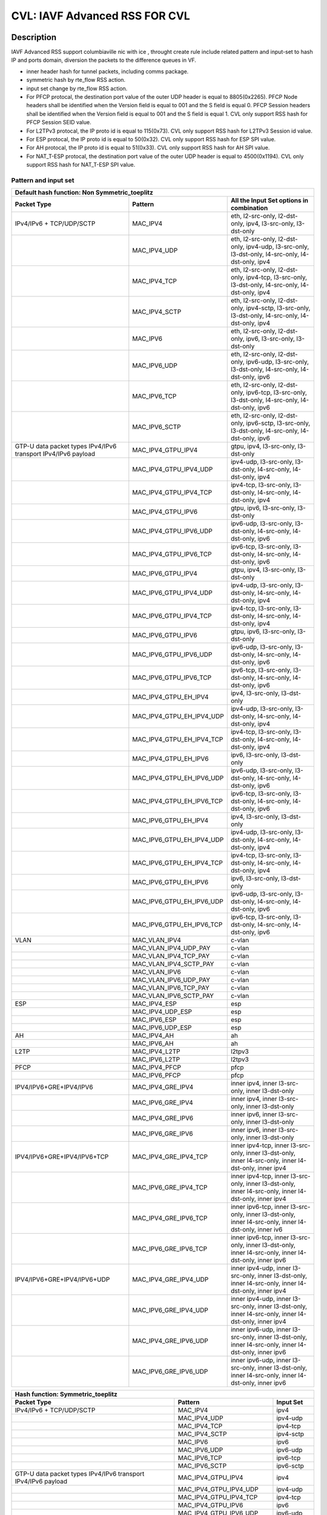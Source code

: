 .. Copyright (c) <2020>, Intel Corporation
   All rights reserved.

   Redistribution and use in source and binary forms, with or without
   modification, are permitted provided that the following conditions
   are met:

   - Redistributions of source code must retain the above copyright
     notice, this list of conditions and the following disclaimer.

   - Redistributions in binary form must reproduce the above copyright
     notice, this list of conditions and the following disclaimer in
     the documentation and/or other materials provided with the
     distribution.

   - Neither the name of Intel Corporation nor the names of its
     contributors may be used to endorse or promote products derived
     from this software without specific prior written permission.

   THIS SOFTWARE IS PROVIDED BY THE COPYRIGHT HOLDERS AND CONTRIBUTORS
   "AS IS" AND ANY EXPRESS OR IMPLIED WARRANTIES, INCLUDING, BUT NOT
   LIMITED TO, THE IMPLIED WARRANTIES OF MERCHANTABILITY AND FITNESS
   FOR A PARTICULAR PURPOSE ARE DISCLAIMED. IN NO EVENT SHALL THE
   COPYRIGHT OWNER OR CONTRIBUTORS BE LIABLE FOR ANY DIRECT, INDIRECT,
   INCIDENTAL, SPECIAL, EXEMPLARY, OR CONSEQUENTIAL DAMAGES
   (INCLUDING, BUT NOT LIMITED TO, PROCUREMENT OF SUBSTITUTE GOODS OR
   SERVICES; LOSS OF USE, DATA, OR PROFITS; OR BUSINESS INTERRUPTION)
   HOWEVER CAUSED AND ON ANY THEORY OF LIABILITY, WHETHER IN CONTRACT,
   STRICT LIABILITY, OR TORT (INCLUDING NEGLIGENCE OR OTHERWISE)
   ARISING IN ANY WAY OUT OF THE USE OF THIS SOFTWARE, EVEN IF ADVISED
   OF THE POSSIBILITY OF SUCH DAMAGE.

==============================
CVL: IAVF Advanced RSS FOR CVL
==============================

Description
===========


IAVF Advanced RSS support columbiaville nic with ice , throught create rule include related pattern and input-set
to hash IP and ports domain, diversion the packets to the difference queues in VF.

* inner header hash for tunnel packets, including comms package.
* symmetric hash by rte_flow RSS action.
* input set change by rte_flow RSS action.
* For PFCP protocal, the destination port value of the outer UDP header is equal to 8805(0x2265).
  PFCP Node headers shall be identified when the Version field is equal to 001 and the S field is equal 0.
  PFCP Session headers shall be identified when the Version field is equal to 001 and the S field is equal 1.
  CVL only support RSS hash for PFCP Session SEID value.
* For L2TPv3 protocal, the IP proto id is equal to 115(0x73).
  CVL only support RSS hash for L2TPv3 Session id value.
* For ESP protocal, the IP proto id is equal to 50(0x32).
  CVL only support RSS hash for ESP SPI value.
* For AH protocal, the IP proto id is equal to 51(0x33).
  CVL only support RSS hash for AH SPI value.
* For NAT_T-ESP protocal, the destination port value of the outer UDP header is equal to 4500(0x1194).
  CVL only support RSS hash for NAT_T-ESP SPI value.

Pattern and input set
---------------------

.. table::

    +-------------------------------+---------------------------+----------------------------------------------------------------------------------+
    | Default hash function: Non Symmetric_toeplitz                                                                                                |
    +-------------------------------+---------------------------+----------------------------------------------------------------------------------+
    | Packet Type                   | Pattern                   | All the Input Set options in combination                                         |
    +===============================+===========================+==================================================================================+
    | IPv4/IPv6 + TCP/UDP/SCTP      | MAC_IPV4                  | eth, l2-src-only, l2-dst-only, ipv4, l3-src-only, l3-dst-only                    |
    +-------------------------------+---------------------------+----------------------------------------------------------------------------------+
    |                               | MAC_IPV4_UDP              | eth, l2-src-only, l2-dst-only, ipv4-udp, l3-src-only, l3-dst-only,               |
    |                               |                           | l4-src-only, l4-dst-only, ipv4                                                   |
    +-------------------------------+---------------------------+----------------------------------------------------------------------------------+
    |                               | MAC_IPV4_TCP              | eth, l2-src-only, l2-dst-only, ipv4-tcp, l3-src-only, l3-dst-only,               |
    |                               |                           | l4-src-only, l4-dst-only, ipv4                                                   |
    +-------------------------------+---------------------------+----------------------------------------------------------------------------------+
    |                               | MAC_IPV4_SCTP             | eth, l2-src-only, l2-dst-only, ipv4-sctp, l3-src-only, l3-dst-only,              |
    |                               |                           | l4-src-only, l4-dst-only, ipv4                                                   |
    +-------------------------------+---------------------------+----------------------------------------------------------------------------------+
    |                               | MAC_IPV6                  | eth, l2-src-only, l2-dst-only, ipv6, l3-src-only, l3-dst-only                    |
    +-------------------------------+---------------------------+----------------------------------------------------------------------------------+
    |                               | MAC_IPV6_UDP              | eth, l2-src-only, l2-dst-only, ipv6-udp, l3-src-only, l3-dst-only,               |
    |                               |                           | l4-src-only, l4-dst-only, ipv6                                                   |
    +-------------------------------+---------------------------+----------------------------------------------------------------------------------+
    |                               | MAC_IPV6_TCP              | eth, l2-src-only, l2-dst-only, ipv6-tcp, l3-src-only, l3-dst-only,               |
    |                               |                           | l4-src-only, l4-dst-only, ipv6                                                   |
    +-------------------------------+---------------------------+----------------------------------------------------------------------------------+
    |                               | MAC_IPV6_SCTP             | eth, l2-src-only, l2-dst-only, ipv6-sctp, l3-src-only, l3-dst-only,              |
    |                               |                           | l4-src-only, l4-dst-only, ipv6                                                   |
    +-------------------------------+---------------------------+----------------------------------------------------------------------------------+
    | GTP-U data packet types       | MAC_IPV4_GTPU_IPV4        | gtpu, ipv4, l3-src-only, l3-dst-only                                             |
    | IPv4/IPv6 transport           |                           |                                                                                  |
    | IPv4/IPv6 payload             |                           |                                                                                  |
    +-------------------------------+---------------------------+----------------------------------------------------------------------------------+
    |                               | MAC_IPV4_GTPU_IPV4_UDP    | ipv4-udp, l3-src-only, l3-dst-only, l4-src-only, l4-dst-only, ipv4               |
    +-------------------------------+---------------------------+----------------------------------------------------------------------------------+
    |                               | MAC_IPV4_GTPU_IPV4_TCP    | ipv4-tcp, l3-src-only, l3-dst-only, l4-src-only, l4-dst-only, ipv4               |
    +-------------------------------+---------------------------+----------------------------------------------------------------------------------+
    |                               | MAC_IPV4_GTPU_IPV6        | gtpu, ipv6, l3-src-only, l3-dst-only                                             |
    +-------------------------------+---------------------------+----------------------------------------------------------------------------------+
    |                               | MAC_IPV4_GTPU_IPV6_UDP    | ipv6-udp, l3-src-only, l3-dst-only, l4-src-only, l4-dst-only, ipv6               |
    +-------------------------------+---------------------------+----------------------------------------------------------------------------------+
    |                               | MAC_IPV4_GTPU_IPV6_TCP    | ipv6-tcp, l3-src-only, l3-dst-only, l4-src-only, l4-dst-only, ipv6               |
    +-------------------------------+---------------------------+----------------------------------------------------------------------------------+
    |                               | MAC_IPV6_GTPU_IPV4        | gtpu, ipv4, l3-src-only, l3-dst-only                                             |
    +-------------------------------+---------------------------+----------------------------------------------------------------------------------+
    |                               | MAC_IPV6_GTPU_IPV4_UDP    | ipv4-udp, l3-src-only, l3-dst-only, l4-src-only, l4-dst-only, ipv4               |
    +-------------------------------+---------------------------+----------------------------------------------------------------------------------+
    |                               | MAC_IPV6_GTPU_IPV4_TCP    | ipv4-tcp, l3-src-only, l3-dst-only, l4-src-only, l4-dst-only, ipv4               |
    +-------------------------------+---------------------------+----------------------------------------------------------------------------------+
    |                               | MAC_IPV6_GTPU_IPV6        | gtpu, ipv6, l3-src-only, l3-dst-only                                             |
    +-------------------------------+---------------------------+----------------------------------------------------------------------------------+
    |                               | MAC_IPV6_GTPU_IPV6_UDP    | ipv6-udp, l3-src-only, l3-dst-only, l4-src-only, l4-dst-only, ipv6               |
    +-------------------------------+---------------------------+----------------------------------------------------------------------------------+
    |                               | MAC_IPV6_GTPU_IPV6_TCP    | ipv6-tcp, l3-src-only, l3-dst-only, l4-src-only, l4-dst-only, ipv6               |
    +-------------------------------+---------------------------+----------------------------------------------------------------------------------+
    |                               | MAC_IPV4_GTPU_EH_IPV4     | ipv4, l3-src-only, l3-dst-only                                                   |
    +-------------------------------+---------------------------+----------------------------------------------------------------------------------+
    |                               | MAC_IPV4_GTPU_EH_IPV4_UDP | ipv4-udp, l3-src-only, l3-dst-only, l4-src-only, l4-dst-only, ipv4               |
    +-------------------------------+---------------------------+----------------------------------------------------------------------------------+
    |                               | MAC_IPV4_GTPU_EH_IPV4_TCP | ipv4-tcp, l3-src-only, l3-dst-only, l4-src-only, l4-dst-only, ipv4               |
    +-------------------------------+---------------------------+----------------------------------------------------------------------------------+
    |                               | MAC_IPV4_GTPU_EH_IPV6     | ipv6, l3-src-only, l3-dst-only                                                   |
    +-------------------------------+---------------------------+----------------------------------------------------------------------------------+
    |                               | MAC_IPV4_GTPU_EH_IPV6_UDP | ipv6-udp, l3-src-only, l3-dst-only, l4-src-only, l4-dst-only, ipv6               |
    +-------------------------------+---------------------------+----------------------------------------------------------------------------------+
    |                               | MAC_IPV4_GTPU_EH_IPV6_TCP | ipv6-tcp, l3-src-only, l3-dst-only, l4-src-only, l4-dst-only, ipv6               |
    +-------------------------------+---------------------------+----------------------------------------------------------------------------------+
    |                               | MAC_IPV6_GTPU_EH_IPV4     | ipv4, l3-src-only, l3-dst-only                                                   |
    +-------------------------------+---------------------------+----------------------------------------------------------------------------------+
    |                               | MAC_IPV6_GTPU_EH_IPV4_UDP | ipv4-udp, l3-src-only, l3-dst-only, l4-src-only, l4-dst-only, ipv4               |
    +-------------------------------+---------------------------+----------------------------------------------------------------------------------+
    |                               | MAC_IPV6_GTPU_EH_IPV4_TCP | ipv4-tcp, l3-src-only, l3-dst-only, l4-src-only, l4-dst-only, ipv4               |
    +-------------------------------+---------------------------+----------------------------------------------------------------------------------+
    |                               | MAC_IPV6_GTPU_EH_IPV6     | ipv6, l3-src-only, l3-dst-only                                                   |
    +-------------------------------+---------------------------+----------------------------------------------------------------------------------+
    |                               | MAC_IPV6_GTPU_EH_IPV6_UDP | ipv6-udp, l3-src-only, l3-dst-only, l4-src-only, l4-dst-only, ipv6               |
    +-------------------------------+---------------------------+----------------------------------------------------------------------------------+
    |                               | MAC_IPV6_GTPU_EH_IPV6_TCP | ipv6-tcp, l3-src-only, l3-dst-only, l4-src-only, l4-dst-only, ipv6               |
    +-------------------------------+---------------------------+----------------------------------------------------------------------------------+
    | VLAN                          | MAC_VLAN_IPV4             | c-vlan                                                                           |
    +-------------------------------+---------------------------+----------------------------------------------------------------------------------+
    |                               | MAC_VLAN_IPV4_UDP_PAY     | c-vlan                                                                           |
    +-------------------------------+---------------------------+----------------------------------------------------------------------------------+
    |                               | MAC_VLAN_IPV4_TCP_PAY     | c-vlan                                                                           |
    +-------------------------------+---------------------------+----------------------------------------------------------------------------------+
    |                               | MAC_VLAN_IPV4_SCTP_PAY    | c-vlan                                                                           |
    +-------------------------------+---------------------------+----------------------------------------------------------------------------------+
    |                               | MAC_VLAN_IPV6             | c-vlan                                                                           |
    +-------------------------------+---------------------------+----------------------------------------------------------------------------------+
    |                               | MAC_VLAN_IPV6_UDP_PAY     | c-vlan                                                                           |
    +-------------------------------+---------------------------+----------------------------------------------------------------------------------+
    |                               | MAC_VLAN_IPV6_TCP_PAY     | c-vlan                                                                           |
    +-------------------------------+---------------------------+----------------------------------------------------------------------------------+
    |                               | MAC_VLAN_IPV6_SCTP_PAY    | c-vlan                                                                           |
    +-------------------------------+---------------------------+----------------------------------------------------------------------------------+
    | ESP                           | MAC_IPV4_ESP              | esp                                                                              |
    +-------------------------------+---------------------------+----------------------------------------------------------------------------------+
    |                               | MAC_IPV4_UDP_ESP          | esp                                                                              |
    +-------------------------------+---------------------------+----------------------------------------------------------------------------------+
    |                               | MAC_IPV6_ESP              | esp                                                                              |
    +-------------------------------+---------------------------+----------------------------------------------------------------------------------+
    |                               | MAC_IPV6_UDP_ESP          | esp                                                                              |
    +-------------------------------+---------------------------+----------------------------------------------------------------------------------+
    | AH                            | MAC_IPV4_AH               | ah                                                                               |
    +-------------------------------+---------------------------+----------------------------------------------------------------------------------+
    |                               | MAC_IPV6_AH               | ah                                                                               |
    +-------------------------------+---------------------------+----------------------------------------------------------------------------------+
    | L2TP                          | MAC_IPV4_L2TP             | l2tpv3                                                                           |
    +-------------------------------+---------------------------+----------------------------------------------------------------------------------+
    |                               | MAC_IPV6_L2TP             | l2tpv3                                                                           |
    +-------------------------------+---------------------------+----------------------------------------------------------------------------------+
    | PFCP                          | MAC_IPV4_PFCP             | pfcp                                                                             |
    +-------------------------------+---------------------------+----------------------------------------------------------------------------------+
    |                               | MAC_IPV6_PFCP             | pfcp                                                                             |
    +-------------------------------+---------------------------+----------------------------------------------------------------------------------+
    | IPV4/IPV6+GRE+IPV4/IPV6       | MAC_IPV4_GRE_IPV4         | inner ipv4, inner l3-src-only, inner l3-dst-only                                 |
    +-------------------------------+---------------------------+----------------------------------------------------------------------------------+
    |                               | MAC_IPV6_GRE_IPV4         | inner ipv4, inner l3-src-only, inner l3-dst-only                                 |
    +-------------------------------+---------------------------+----------------------------------------------------------------------------------+
    |                               | MAC_IPV4_GRE_IPV6         | inner ipv6, inner l3-src-only, inner l3-dst-only                                 |
    +-------------------------------+---------------------------+----------------------------------------------------------------------------------+
    |                               | MAC_IPV6_GRE_IPV6         | inner ipv6, inner l3-src-only, inner l3-dst-only                                 |
    +-------------------------------+---------------------------+----------------------------------------------------------------------------------+
    | IPV4/IPV6+GRE+IPV4/IPV6+TCP   | MAC_IPV4_GRE_IPV4_TCP     | inner ipv4-tcp, inner l3-src-only, inner l3-dst-only,                            |
    |                               |                           | inner l4-src-only, inner l4-dst-only, inner ipv4                                 |
    +-------------------------------+---------------------------+----------------------------------------------------------------------------------+
    |                               | MAC_IPV6_GRE_IPV4_TCP     | inner ipv4-tcp, inner l3-src-only, inner l3-dst-only,                            |
    |                               |                           | inner l4-src-only, inner l4-dst-only, inner ipv4                                 |
    +-------------------------------+---------------------------+----------------------------------------------------------------------------------+
    |                               | MAC_IPV4_GRE_IPV6_TCP     | inner ipv6-tcp, inner l3-src-only, inner l3-dst-only,                            |
    |                               |                           | inner l4-src-only, inner l4-dst-only, inner iv6                                  |
    +-------------------------------+---------------------------+----------------------------------------------------------------------------------+
    |                               | MAC_IPV6_GRE_IPV6_TCP     | inner ipv6-tcp, inner l3-src-only, inner l3-dst-only,                            |
    |                               |                           | inner l4-src-only, inner l4-dst-only, inner ipv6                                 |
    +-------------------------------+---------------------------+----------------------------------------------------------------------------------+
    | IPV4/IPV6+GRE+IPV4/IPV6+UDP   | MAC_IPV4_GRE_IPV4_UDP     | inner ipv4-udp, inner l3-src-only, inner l3-dst-only,                            |
    |                               |                           | inner l4-src-only, inner l4-dst-only, inner ipv4                                 |
    +-------------------------------+---------------------------+----------------------------------------------------------------------------------+
    |                               | MAC_IPV6_GRE_IPV4_UDP     | inner ipv4-udp, inner l3-src-only, inner l3-dst-only,                            |
    |                               |                           | inner l4-src-only, inner l4-dst-only, inner ipv4                                 |
    +-------------------------------+---------------------------+----------------------------------------------------------------------------------+
    |                               | MAC_IPV4_GRE_IPV6_UDP     | inner ipv6-udp, inner l3-src-only, inner l3-dst-only,                            |
    |                               |                           | inner l4-src-only, inner l4-dst-only, inner ipv6                                 |
    +-------------------------------+---------------------------+----------------------------------------------------------------------------------+
    |                               | MAC_IPV6_GRE_IPV6_UDP     | inner ipv6-udp, inner l3-src-only, inner l3-dst-only,                            |
    |                               |                           | inner l4-src-only, inner l4-dst-only, inner ipv6                                 |
    +-------------------------------+---------------------------+----------------------------------------------------------------------------------+

.. table::

    +-------------------------------+---------------------------+--------------------------------------------------------------------------------+
    | Hash function: Symmetric_toeplitz                                                                                                          |
    +-------------------------------+---------------------------+--------------------------------------------------------------------------------+
    | Packet Type                   | Pattern                   | Input Set                                                                      |
    +===============================+===========================+================================================================================+
    | IPv4/IPv6 + TCP/UDP/SCTP      | MAC_IPV4                  | ipv4                                                                           |
    +-------------------------------+---------------------------+--------------------------------------------------------------------------------+
    |                               | MAC_IPV4_UDP              | ipv4-udp                                                                       |
    +-------------------------------+---------------------------+--------------------------------------------------------------------------------+
    |                               | MAC_IPV4_TCP              | ipv4-tcp                                                                       |
    +-------------------------------+---------------------------+--------------------------------------------------------------------------------+
    |                               | MAC_IPV4_SCTP             | ipv4-sctp                                                                      |
    +-------------------------------+---------------------------+--------------------------------------------------------------------------------+
    |                               | MAC_IPV6                  | ipv6                                                                           |
    +-------------------------------+---------------------------+--------------------------------------------------------------------------------+
    |                               | MAC_IPV6_UDP              | ipv6-udp                                                                       |
    +-------------------------------+---------------------------+--------------------------------------------------------------------------------+
    |                               | MAC_IPV6_TCP              | ipv6-tcp                                                                       |
    +-------------------------------+---------------------------+--------------------------------------------------------------------------------+
    |                               | MAC_IPV6_SCTP             | ipv6-sctp                                                                      |
    +-------------------------------+---------------------------+--------------------------------------------------------------------------------+
    | GTP-U data packet types       | MAC_IPV4_GTPU_IPV4        | ipv4                                                                           |
    | IPv4/IPv6 transport           |                           |                                                                                |
    | IPv4/IPv6 payload             |                           |                                                                                |
    +-------------------------------+---------------------------+--------------------------------------------------------------------------------+
    |                               | MAC_IPV4_GTPU_IPV4_UDP    | ipv4-udp                                                                       |
    +-------------------------------+---------------------------+--------------------------------------------------------------------------------+
    |                               | MAC_IPV4_GTPU_IPV4_TCP    | ipv4-tcp                                                                       |
    +-------------------------------+---------------------------+--------------------------------------------------------------------------------+
    |                               | MAC_IPV4_GTPU_IPV6        | ipv6                                                                           |
    +-------------------------------+---------------------------+--------------------------------------------------------------------------------+
    |                               | MAC_IPV4_GTPU_IPV6_UDP    | ipv6-udp                                                                       |
    +-------------------------------+---------------------------+--------------------------------------------------------------------------------+
    |                               | MAC_IPV4_GTPU_IPV6_TCP    | ipv6-tcp                                                                       |
    +-------------------------------+---------------------------+--------------------------------------------------------------------------------+
    |                               | MAC_IPV6_GTPU_IPV4        | ipv4                                                                           |
    +-------------------------------+---------------------------+--------------------------------------------------------------------------------+
    |                               | MAC_IPV6_GTPU_IPV4_UDP    | ipv4-udp                                                                       |
    +-------------------------------+---------------------------+--------------------------------------------------------------------------------+
    |                               | MAC_IPV6_GTPU_IPV4_TCP    | ipv4-tcp                                                                       |
    +-------------------------------+---------------------------+--------------------------------------------------------------------------------+
    |                               | MAC_IPV6_GTPU_IPV6        | ipv6                                                                           |
    +-------------------------------+---------------------------+--------------------------------------------------------------------------------+
    |                               | MAC_IPV6_GTPU_IPV6_UDP    | ipv6-udp                                                                       |
    +-------------------------------+---------------------------+--------------------------------------------------------------------------------+
    |                               | MAC_IPV6_GTPU_IPV6_TCP    | ipv6-tcp                                                                       |
    +-------------------------------+---------------------------+--------------------------------------------------------------------------------+
    |                               | MAC_IPV4_GTPU_EH_IPV4     | ipv4                                                                           |
    +-------------------------------+---------------------------+--------------------------------------------------------------------------------+
    |                               | MAC_IPV4_GTPU_EH_IPV4_UDP | ipv4-udp                                                                       |
    +-------------------------------+---------------------------+--------------------------------------------------------------------------------+
    |                               | MAC_IPV4_GTPU_EH_IPV4_TCP | ipv4-tcp                                                                       |
    +-------------------------------+---------------------------+--------------------------------------------------------------------------------+
    |                               | MAC_IPV4_GTPU_EH_IPV6     | ipv6                                                                           |
    +-------------------------------+---------------------------+--------------------------------------------------------------------------------+
    |                               | MAC_IPV4_GTPU_EH_IPV6_UDP | ipv6-udp                                                                       |
    +-------------------------------+---------------------------+--------------------------------------------------------------------------------+
    |                               | MAC_IPV4_GTPU_EH_IPV6_TCP | ipv6-tcp                                                                       |
    +-------------------------------+---------------------------+--------------------------------------------------------------------------------+
    |                               | MAC_IPV6_GTPU_EH_IPV4     | ipv4                                                                           |
    +-------------------------------+---------------------------+--------------------------------------------------------------------------------+
    |                               | MAC_IPV6_GTPU_EH_IPV4_UDP | ipv4-udp                                                                       |
    +-------------------------------+---------------------------+--------------------------------------------------------------------------------+
    |                               | MAC_IPV6_GTPU_EH_IPV4_TCP | ipv4-tcp                                                                       |
    +-------------------------------+---------------------------+--------------------------------------------------------------------------------+
    |                               | MAC_IPV6_GTPU_EH_IPV6     | ipv6                                                                           |
    +-------------------------------+---------------------------+--------------------------------------------------------------------------------+
    |                               | MAC_IPV6_GTPU_EH_IPV6_UDP | ipv6-udp                                                                       |
    +-------------------------------+---------------------------+--------------------------------------------------------------------------------+
    |                               | MAC_IPV6_GTPU_EH_IPV6_TCP | ipv6-tcp                                                                       |
    +-------------------------------+---------------------------+--------------------------------------------------------------------------------+
    | IPV4/IPV6+GRE+IPV4/IPV6       | MAC_IPV4_GRE_IPV4         | inner ipv4                                                                     |
    +-------------------------------+---------------------------+--------------------------------------------------------------------------------+
    |                               | MAC_IPV6_GRE_IPV4         | inner ipv4                                                                     |
    +-------------------------------+---------------------------+--------------------------------------------------------------------------------+
    |                               | MAC_IPV4_GRE_IPV6         | inner ipv6                                                                     |
    +-------------------------------+---------------------------+--------------------------------------------------------------------------------+
    |                               | MAC_IPV6_GRE_IPV6         | inner ipv6                                                                     |
    +-------------------------------+---------------------------+--------------------------------------------------------------------------------+
    | IPV4/IPV6+GRE+IPV4/IPV6+TCP   | MAC_IPV4_GRE_IPV4_TCP     | inner ipv4-tcp                                                                 |
    +-------------------------------+---------------------------+--------------------------------------------------------------------------------+
    |                               | MAC_IPV6_GRE_IPV4_TCP     | inner ipv4-tcp                                                                 |
    +-------------------------------+---------------------------+--------------------------------------------------------------------------------+
    |                               | MAC_IPV4_GRE_IPV6_TCP     | inner ipv6-tcp                                                                 |
    +-------------------------------+---------------------------+--------------------------------------------------------------------------------+
    |                               | MAC_IPV6_GRE_IPV6_TCP     | inner ipv6-tcp                                                                 |
    +-------------------------------+---------------------------+--------------------------------------------------------------------------------+
    | IPV4/IPV6+GRE+IPV4/IPV6+UDP   | MAC_IPV4_GRE_IPV4_UDP     | inner ipv4-udp                                                                 |
    +-------------------------------+---------------------------+--------------------------------------------------------------------------------+
    |                               | MAC_IPV6_GRE_IPV4_UDP     | inner ipv4-udp                                                                 |
    +-------------------------------+---------------------------+--------------------------------------------------------------------------------+
    |                               | MAC_IPV4_GRE_IPV6_UDP     | inner ipv6-udp                                                                 |
    +-------------------------------+---------------------------+--------------------------------------------------------------------------------+
    |                               | MAC_IPV6_GRE_IPV6_UDP     | inner ipv6-udp                                                                 |
    +-------------------------------+---------------------------+--------------------------------------------------------------------------------+

.. note::

    This test plan only cover the packet type IPv4/IPv6 + TCP/UDP/SCTP,
    including toeplitz, symmetric.
    simple xor is not support in IAVF.
    Other packet types will be coverd in other test plans.
    Rules with src/dst mac addresses as hash input set can not be applied
    to tunnel packets. So in the test cases with input set src/dst mac addresses,
    matched packets do not include tunnel packets.
    For GRE tunnel rule,the input settings are for inner layer.

Prerequisites
=============

1. Hardware:

   - Intel E810 series ethernet cards: columbiaville_25g/columbiaville_100g/

2. Software:

   - dpdk: http://dpdk.org/git/dpdk
   - scapy: http://www.secdev.org/projects/scapy/

.. note::

   This rss feature designed for CVL NIC 25G and 100g, so below the case only support CVL nic.

3. create a VF from a PF in DUT, set mac address for thi VF::

    echo 1 > /sys/bus/pci/devices/0000\:18\:00.0/sriov_numvfs
    ip link set enp24s0f0 vf 0 mac 00:11:22:33:44:55

4. bind the VF to dpdk driver in DUT::

    modprobe vfio-pci
    usertools/dpdk-devbind.py --force --bind=vfio-pci 0000:18:01.0

.. note::

   The kernel must be >= 3.6+ and VT-d must be enabled in bios.

5. Launch the testpmd to configuration queue of rx and tx number 16 in DUT::

    ./x86_64-native-linuxapp-gcc/app/dpdk-testpmd  -c 0xff -n 4 -a 0000:18:01.0 -- -i --rxq=16 --txq=16
    testpmd>set fwd rxonly
    testpmd>set verbose 1

Default parameters
------------------

   MAC::

    [Src MAC]: 68:05:CA:BB:26:E0
    [Dest MAC]: 00:11:22:33:44:55

   IPv4::

    [Dest IP]: 192.168.0.1
    [Source IP]: 192.168.0.2

   IPv6::

    [Source IPv6]: ABAB:910B:6666:3457:8295:3333:1800:2929
    [Dest IPv6]: CDCD:910A:2222:5498:8475:1111:3900:2020

   UDP/TCP/SCTP::

    [Source Port]: 22
    [Dest Port]: 23

toeplitz Test steps
===================
all the test cases run the same test steps as below:

1. validate rule.
2. create rule and list rule.
3. send a basic hit pattern packet,record the hash value,
   check the packet is distributed to queues by RSS.
4. send hit pattern packet with changed input set in the rule.
   check the received packet have different hash value with basic packet.
   check the packet is distributed to queues by rss.
5. send hit pattern packet with changed input set not in the rule.
   check the received packet have same hash value with the basic packet.
   check the packet is distributed to queues by rss.
   note: if there is not this type packet in the case, omit this step.
6. destroy the rule and list rule. check the flow list has no rule.


Test case: MAC_IPV4
===================
basic hit pattern packets are the same in this test case:
ipv4-nonfrag packets::

    sendp([Ether(dst="00:11:22:33:44:55", src="68:05:CA:BB:26:E0")/IP(dst="192.168.0.1", src="192.168.0.2")/("X"*480)],iface="enp134s0f0")

ipv4-frag packets::

    sendp([Ether(dst="00:11:22:33:44:55", src="68:05:CA:BB:26:E0")/IP(dst="192.168.0.1", src="192.168.0.2",frag=6)/("X"*480)],iface="enp134s0f0")

ipv4-icmp packets::

    sendp([Ether(dst="00:11:22:33:44:55", src="68:05:CA:BB:26:E0")/IP(dst="192.168.0.1", src="192.168.0.2")/ICMP()/("X"*480)],iface="enp134s0f0")

ipv4-tcp packets::

    sendp([Ether(dst="00:11:22:33:44:55", src="68:05:CA:BB:26:E0")/IP(dst="192.168.0.1", src="192.168.0.2")/TCP(sport=22,dport=23)/("X"*480)],iface="enp134s0f0")

Subcase: MAC_IPV4_L2SRC
-----------------------
1. create rss rule::

    flow create 0 ingress pattern eth / ipv4 / end actions rss types eth l2-src-only end key_len 0 queues end / end

2. hit pattern/defined input set:
ipv4-nonfrag packets::

    sendp([Ether(dst="00:11:22:33:44:55", src="68:05:CA:BB:26:E1")/IP(dst="192.168.0.1", src="192.168.0.2")/("X"*480)],iface="enp134s0f0")

ipv4-frag packets::

    sendp([Ether(dst="00:11:22:33:44:55", src="68:05:CA:BB:26:E1")/IP(dst="192.168.0.1", src="192.168.0.2",frag=6)/("X"*480)],iface="enp134s0f0")

ipv4-icmp packets::

    sendp([Ether(dst="00:11:22:33:44:55", src="68:05:CA:BB:26:E1")/IP(dst="192.168.0.1", src="192.168.0.2")/ICMP()/("X"*480)],iface="enp134s0f0")

ipv4-tcp packets::

    sendp([Ether(dst="00:11:22:33:44:55", src="68:05:CA:BB:26:E1")/IP(dst="192.168.0.1", src="192.168.0.2")/TCP(sport=22,dport=23)/("X"*480)],iface="enp134s0f0")

3. hit pattern/not defined input set:
ipv4-nonfrag packets::

    sendp([Ether(dst="00:11:22:33:44:55", src="68:05:CA:BB:26:E0")/IP(dst="192.168.0.3", src="192.168.0.5")/("X"*480)],iface="enp134s0f0")

ipv4-frag packets::

    sendp([Ether(dst="00:11:22:33:44:55", src="68:05:CA:BB:26:E0")/IP(dst="192.168.0.3", src="192.168.0.5",frag=7)/("X"*480)],iface="enp134s0f0")

ipv4-icmp packets::

    sendp([Ether(dst="00:11:22:33:44:55", src="68:05:CA:BB:26:E0")/IP(dst="192.168.0.3", src="192.168.0.5")/ICMP()/("X"*480)],iface="enp134s0f0")

ipv4-tcp packets::

    sendp([Ether(dst="00:11:22:33:44:55", src="68:05:CA:BB:26:E0")/IP(dst="192.168.0.3", src="192.168.0.5")/TCP(sport=19,dport=99)/("X"*480)],iface="enp134s0f0")

Subcase: MAC_IPV4_L2DST
-----------------------
1. create rss rule::

    flow create 0 ingress pattern eth / ipv4 / end actions rss types eth l2-dst-only end key_len 0 queues end / end

2. hit pattern/defined input set:

3. hit pattern/not defined input set:
ipv4-nonfrag packets::

    sendp([Ether(dst="00:11:22:33:44:55", src="68:05:CA:BB:26:E1")/IP(dst="192.168.0.3", src="192.168.0.5")/("X"*480)],iface="enp134s0f0")

ipv4-frag packets::

    sendp([Ether(dst="00:11:22:33:44:55", src="68:05:CA:BB:26:E1")/IP(dst="192.168.0.3", src="192.168.0.5",frag=7)/("X"*480)],iface="enp134s0f0")

ipv4-icmp packets::

    sendp([Ether(dst="00:11:22:33:44:55", src="68:05:CA:BB:26:E1")/IP(dst="192.168.0.3", src="192.168.0.5")/ICMP()/("X"*480)],iface="enp134s0f0")

ipv4-tcp packets::

    sendp([Ether(dst="00:11:22:33:44:55", src="68:05:CA:BB:26:E1")/IP(dst="192.168.0.3", src="192.168.0.5")/TCP(sport=19,dport=99)/("X"*480)],iface="enp134s0f0")

Subcase: MAC_IPV4_L2SRC_L2DST
-----------------------------
1. create rss rule::

    flow create 0 ingress pattern eth / ipv4 / end actions rss types eth end key_len 0 queues end / end

2. hit pattern/defined input set:
ipv4-nonfrag packets::

    sendp([Ether(dst="00:11:22:33:44:55", src="68:05:CA:BB:26:E1")/IP(dst="192.168.0.1", src="192.168.0.2")/("X"*480)],iface="enp134s0f0")

ipv4-frag packets::

    sendp([Ether(dst="00:11:22:33:44:55", src="68:05:CA:BB:26:E1")/IP(dst="192.168.0.1", src="192.168.0.2",frag=6)/("X"*480)],iface="enp134s0f0")

ipv4-icmp packets::

    sendp([Ether(dst="00:11:22:33:44:55", src="68:05:CA:BB:26:E1")/IP(dst="192.168.0.1", src="192.168.0.2")/ICMP()/("X"*480)],iface="enp134s0f0")

ipv4-tcp packets::

    sendp([Ether(dst="00:11:22:33:44:55", src="68:05:CA:BB:26:E1")/IP(dst="192.168.0.1", src="192.168.0.2")/TCP(sport=22,dport=23)/("X"*480)],iface="enp134s0f0")

3. hit pattern/not defined input set:
ipv4-nonfrag packets::

    sendp([Ether(dst="00:11:22:33:44:55", src="68:05:CA:BB:26:E0")/IP(dst="192.168.0.3", src="192.168.0.5")/("X"*480)],iface="enp134s0f0")

ipv4-frag packets::

    sendp([Ether(dst="00:11:22:33:44:55", src="68:05:CA:BB:26:E0")/IP(dst="192.168.0.3", src="192.168.0.5",frag=7)/("X"*480)],iface="enp134s0f0")

ipv4-icmp packets::

    sendp([Ether(dst="00:11:22:33:44:55", src="68:05:CA:BB:26:E0")/IP(dst="192.168.0.3", src="192.168.0.5")/ICMP()/("X"*480)],iface="enp134s0f0")

ipv4-tcp packets::

    sendp([Ether(dst="00:11:22:33:44:55", src="68:05:CA:BB:26:E0")/IP(dst="192.168.0.3", src="192.168.0.5")/TCP(sport=23,dport=25)/("X"*480)],iface="enp134s0f0")

Subcase: MAC_IPV4_L3SRC
-----------------------
1. create rss rule::

    flow create 0 ingress pattern eth / ipv4 / end actions rss types ipv4 l3-src-only end key_len 0 queues end / end

2. hit pattern/defined input set:
ipv4-nonfrag packets::

    sendp([Ether(dst="00:11:22:33:44:55", src="68:05:CA:BB:26:E0")/IP(dst="192.168.0.1", src="192.168.1.2")/("X"*480)],iface="enp134s0f0")

ipv4-frag packets::

    sendp([Ether(dst="00:11:22:33:44:55", src="68:05:CA:BB:26:E0")/IP(dst="192.168.0.1", src="192.168.1.2",frag=6)/("X"*480)],iface="enp134s0f0")

ipv4-icmp packets::

    sendp([Ether(dst="00:11:22:33:44:55", src="68:05:CA:BB:26:E0")/IP(dst="192.168.0.1", src="192.168.1.2")/ICMP()/("X"*480)],iface="enp134s0f0")

ipv4-tcp packets::

    sendp([Ether(dst="00:11:22:33:44:55", src="68:05:CA:BB:26:E0")/IP(dst="192.168.0.1", src="192.168.1.2")/TCP(sport=22,dport=23)/("X"*480)],iface="enp134s0f0")

3. hit pattern/not defined input set:
ipv4-nonfrag packets::

    sendp([Ether(dst="00:11:22:33:44:55", src="68:05:CA:BB:26:E1")/IP(dst="192.168.1.1", src="192.168.0.2")/("X"*480)],iface="enp134s0f0")

ipv4-frag packets::

    sendp([Ether(dst="00:11:22:33:44:55", src="68:05:CA:BB:26:E1")/IP(dst="192.168.1.1", src="192.168.0.2",frag=6)/("X"*480)],iface="enp134s0f0")

ipv4-icmp packets::

    sendp([Ether(dst="00:11:22:33:44:55", src="68:05:CA:BB:26:E1")/IP(dst="192.168.1.1", src="192.168.0.2")/ICMP()/("X"*480)],iface="enp134s0f0")

ipv4-tcp packets::

    sendp([Ether(dst="00:11:22:33:44:55", src="68:05:CA:BB:26:E1")/IP(dst="192.168.1.1", src="192.168.0.2")/TCP(sport=32,dport=33)/("X"*480)],iface="enp134s0f0")

Subcase: MAC_IPV4_L3DST
-----------------------
1. create rss rule::

    flow create 0 ingress pattern eth / ipv4 / end actions rss types ipv4 l3-dst-only end key_len 0 queues end / end

2. hit pattern/defined input set:
ipv4-nonfrag packets::

    sendp([Ether(dst="00:11:22:33:44:55", src="68:05:CA:BB:26:E0")/IP(dst="192.168.1.1", src="192.168.0.2")/("X"*480)],iface="enp134s0f0")

ipv4-frag packets::

    sendp([Ether(dst="00:11:22:33:44:55", src="68:05:CA:BB:26:E0")/IP(dst="192.168.1.1", src="192.168.0.2",frag=6)/("X"*480)],iface="enp134s0f0")

ipv4-icmp packets::

    sendp([Ether(dst="00:11:22:33:44:55", src="68:05:CA:BB:26:E0")/IP(dst="192.168.1.1", src="192.168.0.2")/ICMP()/("X"*480)],iface="enp134s0f0")

ipv4-tcp packets::

    sendp([Ether(dst="00:11:22:33:44:55", src="68:05:CA:BB:26:E0")/IP(dst="192.168.1.1", src="192.168.0.2")/TCP(sport=22,dport=23)/("X"*480)],iface="enp134s0f0")

3. hit pattern/not defined input set:
ipv4-nonfrag packets::

    sendp([Ether(dst="00:11:22:33:44:55", src="68:05:CA:BB:26:E1")/IP(dst="192.168.0.1", src="192.168.1.2")/("X"*480)],iface="enp134s0f0")

ipv4-frag packets::

    sendp([Ether(dst="00:11:22:33:44:55", src="68:05:CA:BB:26:E1")/IP(dst="192.168.0.1", src="192.168.1.2",frag=6)/("X"*480)],iface="enp134s0f0")

ipv4-icmp packets::

    sendp([Ether(dst="00:11:22:33:44:55", src="68:05:CA:BB:26:E1")/IP(dst="192.168.0.1", src="192.168.1.2")/ICMP()/("X"*480)],iface="enp134s0f0")

ipv4-tcp packets::

    sendp([Ether(dst="00:11:22:33:44:55", src="68:05:CA:BB:26:E1")/IP(dst="192.168.0.1", src="192.168.1.2")/TCP(sport=32,dport=33)/("X"*480)],iface="enp134s0f0")

Subcase: MAC_IPV4_ALL
---------------------
1. create rss rule::

    flow create 0 ingress pattern eth / ipv4 / end actions rss types ipv4 end key_len 0 queues end / end

2. hit pattern/defined input set:
ipv4-nonfrag packets::

    sendp([Ether(dst="00:11:22:33:44:55", src="68:05:CA:BB:26:E0")/IP(dst="192.168.1.1", src="192.168.0.2")/("X"*480)],iface="enp134s0f0")
    sendp([Ether(dst="00:11:22:33:44:55", src="68:05:CA:BB:26:E0")/IP(dst="192.168.0.1", src="192.168.1.2")/("X"*480)],iface="enp134s0f0")

ipv4-frag packets::

    sendp([Ether(dst="00:11:22:33:44:55", src="68:05:CA:BB:26:E0")/IP(dst="192.168.1.1", src="192.168.0.2",frag=6)/("X"*480)],iface="enp134s0f0")
    sendp([Ether(dst="00:11:22:33:44:55", src="68:05:CA:BB:26:E0")/IP(dst="192.168.0.1", src="192.168.1.2",frag=6)/("X"*480)],iface="enp134s0f0")

ipv4-icmp packets::

    sendp([Ether(dst="00:11:22:33:44:55", src="68:05:CA:BB:26:E0")/IP(dst="192.168.1.1", src="192.168.0.2")/ICMP()/("X"*480)],iface="enp134s0f0")
    sendp([Ether(dst="00:11:22:33:44:55", src="68:05:CA:BB:26:E0")/IP(dst="192.168.0.1", src="192.168.1.2")/ICMP()/("X"*480)],iface="enp134s0f0")

ipv4-tcp packets::

    sendp([Ether(dst="00:11:22:33:44:55", src="68:05:CA:BB:26:E0")/IP(dst="192.168.1.1", src="192.168.0.2")/TCP(sport=22,dport=23)/("X"*480)],iface="enp134s0f0")
    sendp([Ether(dst="00:11:22:33:44:55", src="68:05:CA:BB:26:E0")/IP(dst="192.168.0.1", src="192.168.1.2")/TCP(sport=22,dport=23)/("X"*480)],iface="enp134s0f0")

3. hit pattern/not defined input set:
ipv4-nonfrag packets::

    sendp([Ether(dst="00:11:22:33:44:55", src="68:05:CA:BB:26:E1")/IP(dst="192.168.0.1", src="192.168.0.2")/("X"*480)],iface="enp134s0f0")

ipv4-frag packets::

    sendp([Ether(dst="00:11:22:33:44:55", src="68:05:CA:BB:26:E1")/IP(dst="192.168.0.1", src="192.168.0.2",frag=6)/("X"*480)],iface="enp134s0f0")

ipv4-icmp packets::

    sendp([Ether(dst="00:11:22:33:44:55", src="68:05:CA:BB:26:E1")/IP(dst="192.168.0.1", src="192.168.0.2")/ICMP()/("X"*480)],iface="enp134s0f0")

ipv4-tcp packets::

    sendp([Ether(dst="00:11:22:33:44:55", src="68:05:CA:BB:26:E1")/IP(dst="192.168.0.1", src="192.168.0.2")/TCP(sport=32,dport=33)/("X"*480)],iface="enp134s0f0")


Test case: MAC_IPV4_UDP
=======================

basic hit pattern packets are the same in this test case.
ipv4-udp packets::

    sendp([Ether(dst="00:11:22:33:44:55", src="68:05:CA:BB:26:E0")/IP(dst="192.168.0.1", src="192.168.0.2")/UDP(sport=22,dport=23)/("X"*480)],iface="enp134s0f0")

Subcase: MAC_IPV4_UDP_L2SRC
---------------------------
1. create rss rule::

    flow create 0 ingress pattern eth / ipv4 / udp / end actions rss types eth l2-src-only end key_len 0 queues end / end

2. hit pattern/defined input set:
ipv4-udp packets::

    sendp([Ether(dst="00:11:22:33:44:55", src="68:05:CA:BB:26:E1")/IP(dst="192.168.0.1", src="192.168.0.2")/UDP(sport=22,dport=23)/("X"*480)],iface="enp134s0f0")

3. hit pattern/not defined input set:
ipv4-udp packets::

    sendp([Ether(dst="00:11:22:33:44:55", src="68:05:CA:BB:26:E0")/IP(dst="192.168.0.3", src="192.168.0.5")/UDP(sport=25,dport=99)/("X"*480)],iface="enp134s0f0")

Subcase: MAC_IPV4_UDP_L2DST
---------------------------
1. create rss rule::

    flow create 0 ingress pattern eth / ipv4 / udp / end actions rss types eth l2-dst-only end key_len 0 queues end / end

2. hit pattern/defined input set:

3. hit pattern/not defined input set:
ipv4-udp packets::

    sendp([Ether(dst="00:11:22:33:44:55", src="68:05:CA:BB:26:E1")/IP(dst="192.168.0.3", src="192.168.0.5")/UDP(sport=25,dport=99)/("X"*480)],iface="enp134s0f0")

Subcase: MAC_IPV4_UDP_L2SRC_L2DST
---------------------------------
1. create rss rule::

    flow create 0 ingress pattern eth / ipv4 / udp / end actions rss types eth end key_len 0 queues end / end

2. hit pattern/defined input set:
ipv4-udp packets::

    sendp([Ether(dst="00:11:22:33:44:55", src="68:05:CA:BB:26:E1")/IP(dst="192.168.0.1", src="192.168.0.2")/UDP(sport=22,dport=23)/("X"*480)],iface="enp134s0f0")

3. hit pattern/not defined input set:
ipv4-udp packets::

    sendp([Ether(dst="00:11:22:33:44:55", src="68:05:CA:BB:26:E0")/IP(dst="192.168.0.3", src="192.168.0.5")/UDP(sport=25,dport=99)/("X"*480)],iface="enp134s0f0")

Subcase: MAC_IPV4_UDP_L3SRC
---------------------------
1. create rss rule::

    flow create 0 ingress pattern eth / ipv4 / udp / end actions rss types ipv4-udp l3-src-only end key_len 0 queues end / end

2. hit pattern/defined input set:
ipv4-udp packets::

    sendp([Ether(dst="00:11:22:33:44:55", src="68:05:CA:BB:26:E0")/IP(dst="192.168.0.1", src="192.168.1.2")/UDP(sport=22,dport=23)/("X"*480)],iface="enp134s0f0")

3. hit pattern/not defined input set:
ipv4-udp packets::

    sendp([Ether(dst="00:11:22:33:44:55", src="68:05:CA:BB:26:E1")/IP(dst="192.168.1.1", src="192.168.0.2")/UDP(sport=32,dport=33)/("X"*480)],iface="enp134s0f0")

Subcase: MAC_IPV4_UDP_L3DST
---------------------------
1. create rss rule::

    flow create 0 ingress pattern eth / ipv4 / udp / end actions rss types ipv4-udp l3-dst-only end key_len 0 queues end / end

2. hit pattern/defined input set:
ipv4-udp packets::

    sendp([Ether(dst="00:11:22:33:44:55", src="68:05:CA:BB:26:E0")/IP(dst="192.168.1.1", src="192.168.0.2")/UDP(sport=22,dport=23)/("X"*480)],iface="enp134s0f0")

3. hit pattern/not defined input set:
ipv4-udp packets::

    sendp([Ether(dst="00:11:22:33:44:55", src="68:05:CA:BB:26:E1")/IP(dst="192.168.0.1", src="192.168.1.2")/UDP(sport=32,dport=33)/("X"*480)],iface="enp134s0f0")

Subcase: MAC_IPV4_UDP_L3SRC_L4SRC
---------------------------------
1. create rss rule::

    flow create 0 ingress pattern eth / ipv4 / udp / end actions rss types ipv4-udp l3-src-only l4-src-only end key_len 0 queues end / end

2. hit pattern/defined input set:
ipv4-udp packets::

    sendp([Ether(dst="00:11:22:33:44:55", src="68:05:CA:BB:26:E0")/IP(dst="192.168.0.1", src="192.168.1.2")/UDP(sport=22,dport=23)/("X"*480)],iface="enp134s0f0")
    sendp([Ether(dst="00:11:22:33:44:55", src="68:05:CA:BB:26:E0")/IP(dst="192.168.0.1", src="192.168.0.2")/UDP(sport=32,dport=23)/("X"*480)],iface="enp134s0f0")

3. hit pattern/not defined input set:
ipv4-udp packets::

    sendp([Ether(dst="00:11:22:33:44:55", src="68:05:CA:BB:26:E1")/IP(dst="192.168.1.1", src="192.168.0.2")/UDP(sport=22,dport=33)/("X"*480)],iface="enp134s0f0")

Subcase: MAC_IPV4_UDP_L3SRC_L4DST
---------------------------------
1. create rss rule::

    flow create 0 ingress pattern eth / ipv4 / udp / end actions rss types ipv4-udp l3-src-only l4-dst-only end key_len 0 queues end / end

2. hit pattern/defined input set:
ipv4-udp packets::

    sendp([Ether(dst="00:11:22:33:44:55", src="68:05:CA:BB:26:E0")/IP(dst="192.168.0.1", src="192.168.1.2")/UDP(sport=22,dport=23)/("X"*480)],iface="enp134s0f0")
    sendp([Ether(dst="00:11:22:33:44:55", src="68:05:CA:BB:26:E0")/IP(dst="192.168.0.1", src="192.168.0.2")/UDP(sport=22,dport=33)/("X"*480)],iface="enp134s0f0")

3. hit pattern/not defined input set:
ipv4-udp packets::

    sendp([Ether(dst="00:11:22:33:44:55", src="68:05:CA:BB:26:E1")/IP(dst="192.168.1.1", src="192.168.0.2")/UDP(sport=32,dport=23)/("X"*480)],iface="enp134s0f0")

Subcase: MAC_IPV4_UDP_L3DST_L4SRC
---------------------------------
1. create rss rule::

    flow create 0 ingress pattern eth / ipv4 / udp / end actions rss types ipv4-udp l3-dst-only l4-src-only end key_len 0 queues end / end

2. hit pattern/defined input set:
ipv4-udp packets::

    sendp([Ether(dst="00:11:22:33:44:55", src="68:05:CA:BB:26:E0")/IP(dst="192.168.1.1", src="192.168.0.2")/UDP(sport=22,dport=23)/("X"*480)],iface="enp134s0f0")
    sendp([Ether(dst="00:11:22:33:44:55", src="68:05:CA:BB:26:E0")/IP(dst="192.168.0.1", src="192.168.0.2")/UDP(sport=32,dport=23)/("X"*480)],iface="enp134s0f0")

3. hit pattern/not defined input set:
ipv4-udp packets::

    sendp([Ether(dst="00:11:22:33:44:55", src="68:05:CA:BB:26:E1")/IP(dst="192.168.0.1", src="192.168.1.2")/UDP(sport=22,dport=33)/("X"*480)],iface="enp134s0f0")

Subcase: MAC_IPV4_UDP_L3DST_L4DST
---------------------------------
1. create rss rule::

    flow create 0 ingress pattern eth / ipv4 / udp / end actions rss types ipv4-udp l3-dst-only l4-dst-only end key_len 0 queues end / end

2. hit pattern/defined input set:
ipv4-udp packets::

    sendp([Ether(dst="00:11:22:33:44:55", src="68:05:CA:BB:26:E0")/IP(dst="192.168.1.1", src="192.168.0.2")/UDP(sport=22,dport=23)/("X"*480)],iface="enp134s0f0")
    sendp([Ether(dst="00:11:22:33:44:55", src="68:05:CA:BB:26:E0")/IP(dst="192.168.0.1", src="192.168.0.2")/UDP(sport=22,dport=33)/("X"*480)],iface="enp134s0f0")

3. hit pattern/not defined input set:
ipv4-udp packets::

    sendp([Ether(dst="00:11:22:33:44:55", src="68:05:CA:BB:26:E1")/IP(dst="192.168.0.1", src="192.168.1.2")/UDP(sport=32,dport=23)/("X"*480)],iface="enp134s0f0")

Subcase: MAC_IPV4_UDP_L4SRC
---------------------------
1. create rss rule::

    flow create 0 ingress pattern eth / ipv4 / udp / end actions rss types ipv4-udp l4-src-only end key_len 0 queues end / end

2. hit pattern/defined input set:
ipv4-udp packets::

    sendp([Ether(dst="00:11:22:33:44:55", src="68:05:CA:BB:26:E0")/IP(dst="192.168.0.1", src="192.168.0.2")/UDP(sport=32,dport=23)/("X"*480)],iface="enp134s0f0")

3. hit pattern/not defined input set:
ipv4-udp packets::

    sendp([Ether(dst="00:11:22:33:44:55", src="68:05:CA:BB:26:E1")/IP(dst="192.168.1.1", src="192.168.1.2")/UDP(sport=22,dport=33)/("X"*480)],iface="enp134s0f0")

Subcase: MAC_IPV4_UDP_L4DST
---------------------------
1. create rss rule::

    flow create 0 ingress pattern eth / ipv4 / udp / end actions rss types ipv4-udp l4-dst-only end key_len 0 queues end / end

2. hit pattern/defined input set:
ipv4-udp packets::

    sendp([Ether(dst="00:11:22:33:44:55", src="68:05:CA:BB:26:E0")/IP(dst="192.168.0.1", src="192.168.0.2")/UDP(sport=22,dport=33)/("X"*480)],iface="enp134s0f0")

3. hit pattern/not defined input set:
ipv4-udp packets::

    sendp([Ether(dst="00:11:22:33:44:55", src="68:05:CA:BB:26:E1")/IP(dst="192.168.1.1", src="192.168.1.2")/UDP(sport=32,dport=23)/("X"*480)],iface="enp134s0f0")

Subcase: MAC_IPV4_UDP_IPV4
--------------------------
1. create rss rule::

    flow create 0 ingress pattern eth / ipv4 / udp / end actions rss types ipv4 end key_len 0 queues end / end

2. hit pattern/defined input set:
ipv4-udp packets::

    sendp([Ether(dst="00:11:22:33:44:55", src="68:05:CA:BB:26:E0")/IP(dst="192.168.1.1", src="192.168.0.2")/UDP(sport=22,dport=23)/("X"*480)],iface="enp134s0f0")
    sendp([Ether(dst="00:11:22:33:44:55", src="68:05:CA:BB:26:E0")/IP(dst="192.168.0.1", src="192.168.1.2")/UDP(sport=22,dport=23)/("X"*480)],iface="enp134s0f0")

3. hit pattern/not defined input set:
ipv4-udp packets::

    sendp([Ether(dst="00:11:22:33:44:55", src="68:05:CA:BB:26:E1")/IP(dst="192.168.0.1", src="192.168.0.2")/UDP(sport=32,dport=33)/("X"*480)],iface="enp134s0f0")

Subcase: MAC_IPV4_UDP_ALL
-------------------------
1. create rss rule::

    flow create 0 ingress pattern eth / ipv4 / udp / end actions rss types ipv4-udp end key_len 0 queues end / end

2. hit pattern/defined input set:
ipv4-udp packets::

    sendp([Ether(dst="00:11:22:33:44:55", src="68:05:CA:BB:26:E0")/IP(dst="192.168.0.1", src="192.168.0.2")/UDP(sport=22,dport=33)/("X"*480)],iface="enp134s0f0")
    sendp([Ether(dst="00:11:22:33:44:55", src="68:05:CA:BB:26:E0")/IP(dst="192.168.0.1", src="192.168.0.2")/UDP(sport=32,dport=23)/("X"*480)],iface="enp134s0f0")
    sendp([Ether(dst="00:11:22:33:44:55", src="68:05:CA:BB:26:E0")/IP(dst="192.168.1.1", src="192.168.0.2")/UDP(sport=22,dport=23)/("X"*480)],iface="enp134s0f0")
    sendp([Ether(dst="00:11:22:33:44:55", src="68:05:CA:BB:26:E0")/IP(dst="192.168.0.1", src="192.168.1.2")/UDP(sport=22,dport=23)/("X"*480)],iface="enp134s0f0")

3. hit pattern/not defined input set:
ipv4-udp packets::

    sendp([Ether(dst="00:11:22:33:44:55", src="68:05:CA:BB:26:E1")/IP(dst="192.168.0.1", src="192.168.0.2")/UDP(sport=22,dport=23)/("X"*480)],iface="enp134s0f0")


Test case: MAC_IPV4_TCP
=======================
the rules and packets in this test case is similar to "Test case: MAC_IPV4_UDP"
just change some parts of rules and packets:

    rule:
        change udp to tcp, change ipv4-udp to ipv4-tcp
    packets:
        if the packet's L4 layer is UDP, change it to TCP;
        if the packet's L4 layer is TCP, change it to UDP;
        if tunnel packet, change inner L4 layer from UDP to TCP;
        if tunnel packet, change inner L4 layer from TCP to UDP;

Subcase: MAC_IPV4_TCP_L2SRC
---------------------------

Subcase: MAC_IPV4_TCP_L2DST
---------------------------

Subcase: MAC_IPV4_TCP_L2SRC_L2DST
---------------------------------

Subcase: MAC_IPV4_TCP_L3SRC
---------------------------

Subcase: MAC_IPV4_TCP_L3DST
---------------------------

Subcase: MAC_IPV4_TCP_L3SRC_L4SRC
---------------------------------

Subcase: MAC_IPV4_TCP_L3SRC_L4DST
---------------------------------

Subcase: MAC_IPV4_TCP_L3DST_L4SRC
---------------------------------

Subcase: MAC_IPV4_TCP_L3DST_L4DST
---------------------------------

Subcase: MAC_IPV4_TCP_L4SRC
---------------------------

Subcase: MAC_IPV4_TCP_L4DST
---------------------------

Subcase: MAC_IPV4_TCP_IPV4
--------------------------

Subcase: MAC_IPV4_TCP_ALL
-------------------------


Test case: MAC_IPV4_SCTP
========================
the rules and packets in this test case is similar to "Test case: MAC_IPV4_UDP"
just change some parts of rules and packets:

    rule:
        change udp to sctp, change ipv4-udp to ipv4-sctp
    packets:
        if the packet's L4 layer is UDP, change it to SCTP;
        if tunnel packet, change inner L4 layer from UDP to SCTP;
        others can be not changed.

Subcase: MAC_IPV4_SCTP_L2SRC
----------------------------

Subcase: MAC_IPV4_SCTP_L2DST
----------------------------

Subcase: MAC_IPV4_SCTP_L2SRC_L2DST
----------------------------------

Subcase: MAC_IPV4_SCTP_L3SRC
----------------------------

Subcase: MAC_IPV4_SCTP_L3DST
----------------------------

Subcase: MAC_IPV4_SCTP_L3SRC_L4SRC
----------------------------------

Subcase: MAC_IPV4_SCTP_L3SRC_L4DST
----------------------------------

Subcase: MAC_IPV4_SCTP_L3DST_L4SRC
----------------------------------

Subcase: MAC_IPV4_SCTP_L3DST_L4DST
----------------------------------

Subcase: MAC_IPV4_SCTP_L4SRC
----------------------------

Subcase: MAC_IPV4_SCTP_L4DST
----------------------------

Subcase: MAC_IPV4_SCTP_IPV4
---------------------------

Subcase: MAC_IPV4_SCTP_ALL
--------------------------


Test case: MAC_IPV6
===================
basic hit pattern packets are the same in this test case:
ipv6-nonfrag packets::

    sendp([Ether(dst="00:11:22:33:44:55", src="68:05:CA:BB:26:E0")/IPv6(src="ABAB:910B:6666:3457:8295:3333:1800:2929",dst="CDCD:910A:2222:5498:8475:1111:3900:2020")/("X"*480)],iface="enp134s0f0")

ipv6-frag packets::

    sendp([Ether(dst="00:11:22:33:44:55", src="68:05:CA:BB:26:E0")/IPv6(src="ABAB:910B:6666:3457:8295:3333:1800:2929",dst="CDCD:910A:2222:5498:8475:1111:3900:2020")/IPv6ExtHdrFragment()/("X"*480)],iface="enp134s0f0")

ipv6-icmp packets::

    sendp([Ether(dst="00:11:22:33:44:55", src="68:05:CA:BB:26:E0")/IPv6(src="ABAB:910B:6666:3457:8295:3333:1800:2929",dst="CDCD:910A:2222:5498:8475:1111:3900:2020")/ICMP()/("X"*480)],iface="enp134s0f0")

ipv6-udp packets::

    sendp([Ether(dst="00:11:22:33:44:55", src="68:05:CA:BB:26:E0")/IPv6(src="ABAB:910B:6666:3457:8295:3333:1800:2929",dst="CDCD:910A:2222:5498:8475:1111:3900:2020")/UDP(sport=22,dport=23)/("X"*480)],iface="enp134s0f0")

Subcase: MAC_IPV6_L2SRC
-----------------------
1. create rss rule::

    flow create 0 ingress pattern eth / ipv6 / end actions rss types eth l2-src-only end key_len 0 queues end / end

2. hit pattern/defined input set:
ipv6-nonfrag packets::

    sendp([Ether(dst="00:11:22:33:44:55", src="68:05:CA:BB:26:E1")/IPv6(src="ABAB:910B:6666:3457:8295:3333:1800:2929",dst="CDCD:910A:2222:5498:8475:1111:3900:2020")/("X"*480)],iface="enp134s0f0")

ipv6-frag packets::

    sendp([Ether(dst="00:11:22:33:44:55", src="68:05:CA:BB:26:E1")/IPv6(src="ABAB:910B:6666:3457:8295:3333:1800:2929",dst="CDCD:910A:2222:5498:8475:1111:3900:2020")/IPv6ExtHdrFragment()/("X"*480)],iface="enp134s0f0")

ipv6-icmp packets::

    sendp([Ether(dst="00:11:22:33:44:55", src="68:05:CA:BB:26:E1")/IPv6(src="ABAB:910B:6666:3457:8295:3333:1800:2929",dst="CDCD:910A:2222:5498:8475:1111:3900:2020")/ICMP()/("X"*480)],iface="enp134s0f0")

ipv6-udp packets::

    sendp([Ether(dst="00:11:22:33:44:55", src="68:05:CA:BB:26:E1")/IPv6(src="ABAB:910B:6666:3457:8295:3333:1800:2929",dst="CDCD:910A:2222:5498:8475:1111:3900:2020")/UDP(sport=22,dport=23)/("X"*480)],iface="enp134s0f0")

3. hit pattern/not defined input set:
ipv6-nonfrag packets::

    sendp([Ether(dst="00:11:22:33:44:55", src="68:05:CA:BB:26:E0")/IPv6(src="ABAB:910B:6666:3457:8295:3333:1800:2923",dst="CDCD:910A:2222:5498:8475:1111:3900:2025")/("X"*480)],iface="enp134s0f0")

ipv6-frag packets::

    sendp([Ether(dst="00:11:22:33:44:55", src="68:05:CA:BB:26:E0")/IPv6(src="ABAB:910B:6666:3457:8295:3333:1800:2923",dst="CDCD:910A:2222:5498:8475:1111:3900:2025")/IPv6ExtHdrFragment()/("X"*480)],iface="enp134s0f0")

ipv6-icmp packets::

    sendp([Ether(dst="00:11:22:33:44:55", src="68:05:CA:BB:26:E0")/IPv6(src="ABAB:910B:6666:3457:8295:3333:1800:2923",dst="CDCD:910A:2222:5498:8475:1111:3900:2025")/ICMP()/("X"*480)],iface="enp134s0f0")

ipv6-udp packets::

    sendp([Ether(dst="00:11:22:33:44:55", src="68:05:CA:BB:26:E0")/IPv6(src="ABAB:910B:6666:3457:8295:3333:1800:2923",dst="CDCD:910A:2222:5498:8475:1111:3900:2025")/UDP(sport=25,dport=99)/("X"*480)],iface="enp134s0f0")

Subcase: MAC_IPV6_L2DST
-----------------------
1. create rss rule::

    flow create 0 ingress pattern eth / ipv6 / end actions rss types eth l2-dst-only end key_len 0 queues end / end

2. hit pattern/defined input set:

3. hit pattern/not defined input set:
ipv6-nonfrag packets::

    sendp([Ether(dst="00:11:22:33:44:55", src="68:05:CA:BB:26:E1")/IPv6(src="ABAB:910B:6666:3457:8295:3333:1800:2923",dst="CDCD:910A:2222:5498:8475:1111:3900:2025")/("X"*480)],iface="enp134s0f0")

ipv6-frag packets::

    sendp([Ether(dst="00:11:22:33:44:55", src="68:05:CA:BB:26:E1")/IPv6(src="ABAB:910B:6666:3457:8295:3333:1800:2923",dst="CDCD:910A:2222:5498:8475:1111:3900:2027")/IPv6ExtHdrFragment()/("X"*480)],iface="enp134s0f0")

ipv6-icmp packets::

    sendp([Ether(dst="00:11:22:33:44:55", src="68:05:CA:BB:26:E1")/IPv6(src="ABAB:910B:6666:3457:8295:3333:1800:2923",dst="CDCD:910A:2222:5498:8475:1111:3900:2027")/ICMP()/("X"*480)],iface="enp134s0f0")

ipv6-udp packets::

    sendp([Ether(dst="00:11:22:33:44:55", src="68:05:CA:BB:26:E1")/IPv6(src="ABAB:910B:6666:3457:8295:3333:1800:2923",dst="CDCD:910A:2222:5498:8475:1111:3900:2027")/UDP(sport=25,dport=99)/("X"*480)],iface="enp134s0f0")

Subcase: MAC_IPV6_L2SRC_L2DST
-----------------------------
1. create rss rule::

    flow create 0 ingress pattern eth / ipv6 / end actions rss types eth end key_len 0 queues end / end

2. hit pattern/defined input set:
ipv6-nonfrag packets::

    sendp([Ether(dst="00:11:22:33:44:55", src="68:05:CA:BB:26:E1")/IPv6(src="ABAB:910B:6666:3457:8295:3333:1800:2929",dst="CDCD:910A:2222:5498:8475:1111:3900:2020")/("X"*480)],iface="enp134s0f0")

ipv6-frag packets::

    sendp([Ether(dst="00:11:22:33:44:55", src="68:05:CA:BB:26:E1")/IPv6(src="ABAB:910B:6666:3457:8295:3333:1800:2929",dst="CDCD:910A:2222:5498:8475:1111:3900:2020")/IPv6ExtHdrFragment()/("X"*480)],iface="enp134s0f0")

ipv6-icmp packets::

    sendp([Ether(dst="00:11:22:33:44:55", src="68:05:CA:BB:26:E1")/IPv6(src="ABAB:910B:6666:3457:8295:3333:1800:2929",dst="CDCD:910A:2222:5498:8475:1111:3900:2020")/ICMP()/("X"*480)],iface="enp134s0f0")

ipv6-udp packets::

    sendp([Ether(dst="00:11:22:33:44:55", src="68:05:CA:BB:26:E1")/IPv6(src="ABAB:910B:6666:3457:8295:3333:1800:2929",dst="CDCD:910A:2222:5498:8475:1111:3900:2020")/UDP(sport=22,dport=23)/("X"*480)],iface="enp134s0f0")

3. hit pattern/not defined input set:
ipv6-nonfrag packets::

    sendp([Ether(dst="00:11:22:33:44:55", src="68:05:CA:BB:26:E0")/IPv6(src="ABAB:910B:6666:3457:8295:3333:1800:2923",dst="CDCD:910A:2222:5498:8475:1111:3900:2025")/("X"*480)],iface="enp134s0f0")

ipv6-frag packets::

    sendp([Ether(dst="00:11:22:33:44:55", src="68:05:CA:BB:26:E0")/IPv6(src="ABAB:910B:6666:3457:8295:3333:1800:2923",dst="CDCD:910A:2222:5498:8475:1111:3900:2025")/IPv6ExtHdrFragment()/("X"*480)],iface="enp134s0f0")

ipv6-icmp packets::

    sendp([Ether(dst="00:11:22:33:44:55", src="68:05:CA:BB:26:E0")/IPv6(src="ABAB:910B:6666:3457:8295:3333:1800:2923",dst="CDCD:910A:2222:5498:8475:1111:3900:2025")/ICMP()/("X"*480)],iface="enp134s0f0")

ipv6-udp packets::

    sendp([Ether(dst="00:11:22:33:44:55", src="68:05:CA:BB:26:E0")/IPv6(src="ABAB:910B:6666:3457:8295:3333:1800:2923",dst="CDCD:910A:2222:5498:8475:1111:3900:2025")/UDP(sport=25,dport=99)/("X"*480)],iface="enp134s0f0")

Subcase: MAC_IPV6_L3SRC
-----------------------
1. create rss rule::

    flow create 0 ingress pattern eth / ipv6 / end actions rss types ipv6 l3-src-only end key_len 0 queues end / end

2. hit pattern/defined input set:
ipv6-nonfrag packets::

    sendp([Ether(dst="00:11:22:33:44:55", src="68:05:CA:BB:26:E0")/IPv6(src="ABAB:910B:6666:3457:8295:3333:1800:2928",dst="CDCD:910A:2222:5498:8475:1111:3900:2020")/("X"*480)],iface="enp134s0f0")

ipv6-frag packets::

    sendp([Ether(dst="00:11:22:33:44:55", src="68:05:CA:BB:26:E0")/IPv6(src="ABAB:910B:6666:3457:8295:3333:1800:2928",dst="CDCD:910A:2222:5498:8475:1111:3900:2020")/IPv6ExtHdrFragment()/("X"*480)],iface="enp134s0f0")

ipv6-icmp packets::

    sendp([Ether(dst="00:11:22:33:44:55", src="68:05:CA:BB:26:E0")/IPv6(src="ABAB:910B:6666:3457:8295:3333:1800:2928",dst="CDCD:910A:2222:5498:8475:1111:3900:2020")/ICMP()/("X"*480)],iface="enp134s0f0")

ipv6-udp packets::

    sendp([Ether(dst="00:11:22:33:44:55", src="68:05:CA:BB:26:E0")/IPv6(src="ABAB:910B:6666:3457:8295:3333:1800:2928",dst="CDCD:910A:2222:5498:8475:1111:3900:2020")/UDP(sport=22,dport=23)/("X"*480)],iface="enp134s0f0")

3. hit pattern/not defined input set:
ipv6-nonfrag packets::

    sendp([Ether(dst="00:11:22:33:44:55", src="68:05:CA:BB:26:E1")/IPv6(src="ABAB:910B:6666:3457:8295:3333:1800:2929",dst="CDCD:910A:2222:5498:8475:1111:3900:2021")/("X"*480)],iface="enp134s0f0")

ipv6-frag packets::

    sendp([Ether(dst="00:11:22:33:44:55", src="68:05:CA:BB:26:E1")/IPv6(src="ABAB:910B:6666:3457:8295:3333:1800:2929",dst="CDCD:910A:2222:5498:8475:1111:3900:2021")/IPv6ExtHdrFragment()/("X"*480)],iface="enp134s0f0")

ipv6-icmp packets::

    sendp([Ether(dst="00:11:22:33:44:55", src="68:05:CA:BB:26:E1")/IPv6(src="ABAB:910B:6666:3457:8295:3333:1800:2929",dst="CDCD:910A:2222:5498:8475:1111:3900:2021")/ICMP()/("X"*480)],iface="enp134s0f0")

ipv6-udp packets::

    sendp([Ether(dst="00:11:22:33:44:55", src="68:05:CA:BB:26:E1")/IPv6(src="ABAB:910B:6666:3457:8295:3333:1800:2929",dst="CDCD:910A:2222:5498:8475:1111:3900:2021")/UDP(sport=32,dport=33)/("X"*480)],iface="enp134s0f0")

Subcase: MAC_IPV6_L3DST
-----------------------
1. create rss rule::

    flow create 0 ingress pattern eth / ipv6 / end actions rss types ipv6 l3-dst-only end key_len 0 queues end / end

2. hit pattern/defined input set:
ipv6-nonfrag packets::

    sendp([Ether(dst="00:11:22:33:44:55", src="68:05:CA:BB:26:E0")/IPv6(src="ABAB:910B:6666:3457:8295:3333:1800:2929",dst="CDCD:910A:2222:5498:8475:1111:3900:2021")/("X"*480)],iface="enp134s0f0")

ipv6-frag packets::

    sendp([Ether(dst="00:11:22:33:44:55", src="68:05:CA:BB:26:E0")/IPv6(src="ABAB:910B:6666:3457:8295:3333:1800:2929",dst="CDCD:910A:2222:5498:8475:1111:3900:2021")/IPv6ExtHdrFragment()/("X"*480)],iface="enp134s0f0")

ipv6-icmp packets::

    sendp([Ether(dst="00:11:22:33:44:55", src="68:05:CA:BB:26:E0")/IPv6(src="ABAB:910B:6666:3457:8295:3333:1800:2929",dst="CDCD:910A:2222:5498:8475:1111:3900:2021")/ICMP()/("X"*480)],iface="enp134s0f0")

ipv6-udp packets::

    sendp([Ether(dst="00:11:22:33:44:55", src="68:05:CA:BB:26:E0")/IPv6(src="ABAB:910B:6666:3457:8295:3333:1800:2929",dst="CDCD:910A:2222:5498:8475:1111:3900:2021")/UDP(sport=22,dport=23)/("X"*480)],iface="enp134s0f0")

3. hit pattern/not defined input set:
ipv6-nonfrag packets::

    sendp([Ether(dst="00:11:22:33:44:55", src="68:05:CA:BB:26:E1")/IPv6(src="ABAB:910B:6666:3457:8295:3333:1800:2928",dst="CDCD:910A:2222:5498:8475:1111:3900:2020")/("X"*480)],iface="enp134s0f0")

ipv6-frag packets::

    sendp([Ether(dst="00:11:22:33:44:55", src="68:05:CA:BB:26:E1")/IPv6(src="ABAB:910B:6666:3457:8295:3333:1800:2928",dst="CDCD:910A:2222:5498:8475:1111:3900:2020")/IPv6ExtHdrFragment()/("X"*480)],iface="enp134s0f0")

ipv6-icmp packets::

    sendp([Ether(dst="00:11:22:33:44:55", src="68:05:CA:BB:26:E1")/IPv6(src="ABAB:910B:6666:3457:8295:3333:1800:2928",dst="CDCD:910A:2222:5498:8475:1111:3900:2020")/ICMP()/("X"*480)],iface="enp134s0f0")

ipv6-udp packets::

    sendp([Ether(dst="00:11:22:33:44:55", src="68:05:CA:BB:26:E1")/IPv6(src="ABAB:910B:6666:3457:8295:3333:1800:2928",dst="CDCD:910A:2222:5498:8475:1111:3900:2020")/UDP(sport=32,dport=33)/("X"*480)],iface="enp134s0f0")

Subcase: MAC_IPV6_ALL
---------------------
1. create rss rule::

    flow create 0 ingress pattern eth / ipv6 / end actions rss types ipv6 end key_len 0 queues end / end

2. hit pattern/defined input set:
ipv6-nonfrag packets::

    sendp([Ether(dst="00:11:22:33:44:55", src="68:05:CA:BB:26:E0")/IPv6(src="ABAB:910B:6666:3457:8295:3333:1800:2929",dst="CDCD:910A:2222:5498:8475:1111:3900:2021")/("X"*480)],iface="enp134s0f0")
    sendp([Ether(dst="00:11:22:33:44:55", src="68:05:CA:BB:26:E0")/IPv6(src="ABAB:910B:6666:3457:8295:3333:1800:2928",dst="CDCD:910A:2222:5498:8475:1111:3900:2020")/("X"*480)],iface="enp134s0f0")

ipv6-frag packets::

    sendp([Ether(dst="00:11:22:33:44:55", src="68:05:CA:BB:26:E0")/IPv6(src="ABAB:910B:6666:3457:8295:3333:1800:2929",dst="CDCD:910A:2222:5498:8475:1111:3900:2021")/IPv6ExtHdrFragment()/("X"*480)],iface="enp134s0f0")
    sendp([Ether(dst="00:11:22:33:44:55", src="68:05:CA:BB:26:E0")/IPv6(src="ABAB:910B:6666:3457:8295:3333:1800:2928",dst="CDCD:910A:2222:5498:8475:1111:3900:2020")/IPv6ExtHdrFragment()/("X"*480)],iface="enp134s0f0")

ipv6-icmp packets::

    sendp([Ether(dst="00:11:22:33:44:55", src="68:05:CA:BB:26:E0")/IPv6(src="ABAB:910B:6666:3457:8295:3333:1800:2929",dst="CDCD:910A:2222:5498:8475:1111:3900:2021")/ICMP()/("X"*480)],iface="enp134s0f0")
    sendp([Ether(dst="00:11:22:33:44:55", src="68:05:CA:BB:26:E0")/IPv6(src="ABAB:910B:6666:3457:8295:3333:1800:2928",dst="CDCD:910A:2222:5498:8475:1111:3900:2020")/ICMP()/("X"*480)],iface="enp134s0f0")

ipv6-udp packets::

    sendp([Ether(dst="00:11:22:33:44:55", src="68:05:CA:BB:26:E0")/IPv6(src="ABAB:910B:6666:3457:8295:3333:1800:2929",dst="CDCD:910A:2222:5498:8475:1111:3900:2021")/UDP(sport=22,dport=23)/("X"*480)],iface="enp134s0f0")
    sendp([Ether(dst="00:11:22:33:44:55", src="68:05:CA:BB:26:E0")/IPv6(src="ABAB:910B:6666:3457:8295:3333:1800:2928",dst="CDCD:910A:2222:5498:8475:1111:3900:2020")/UDP(sport=22,dport=23)/("X"*480)],iface="enp134s0f0")

3. hit pattern/not defined input set:
ipv6-nonfrag packets::

    sendp([Ether(dst="00:11:22:33:44:55", src="68:05:CA:BB:26:E1")/IPv6(src="ABAB:910B:6666:3457:8295:3333:1800:2929",dst="CDCD:910A:2222:5498:8475:1111:3900:2020")/("X"*480)],iface="enp134s0f0")

ipv6-frag packets::

    sendp([Ether(dst="00:11:22:33:44:55", src="68:05:CA:BB:26:E1")/IPv6(src="ABAB:910B:6666:3457:8295:3333:1800:2929",dst="CDCD:910A:2222:5498:8475:1111:3900:2020")/IPv6ExtHdrFragment()/("X"*480)],iface="enp134s0f0")

ipv6-icmp packets::

    sendp([Ether(dst="00:11:22:33:44:55", src="68:05:CA:BB:26:E1")/IPv6(src="ABAB:910B:6666:3457:8295:3333:1800:2929",dst="CDCD:910A:2222:5498:8475:1111:3900:2020")/ICMP()/("X"*480)],iface="enp134s0f0")

ipv6-udp packets::

    sendp([Ether(dst="00:11:22:33:44:55", src="68:05:CA:BB:26:E1")/IPv6(src="ABAB:910B:6666:3457:8295:3333:1800:2929",dst="CDCD:910A:2222:5498:8475:1111:3900:2020")/UDP(sport=32,dport=33)/("X"*480)],iface="enp134s0f0")


Test case: MAC_IPV6_UDP
=======================
basic hit pattern packets are the same in this test case:
ipv6-udp packets::

    sendp([Ether(dst="00:11:22:33:44:55", src="68:05:CA:BB:26:E0")/IPv6(src="ABAB:910B:6666:3457:8295:3333:1800:2929",dst="CDCD:910A:2222:5498:8475:1111:3900:2020")/UDP(sport=22,dport=23)/("X"*480)],iface="enp134s0f0")

Subcase: MAC_IPV6_UDP_L2SRC
---------------------------
1. create rss rule::

    flow create 0 ingress pattern eth / ipv6 / udp / end actions rss types eth l2-src-only end key_len 0 queues end / end

2. hit pattern/defined input set:
ipv6-udp packets::

    sendp([Ether(dst="00:11:22:33:44:55", src="68:05:CA:BB:26:E0")/IPv6(src="ABAB:910B:6666:3457:8295:3333:1800:2929",dst="CDCD:910A:2222:5498:8475:1111:3900:2020")/UDP(sport=22,dport=23)/("X"*480)],iface="enp134s0f0")

3. hit pattern/not defined input set:
ipv6-udp packets::

    sendp([Ether(dst="00:11:22:33:44:55", src="68:05:CA:BB:26:E0")/IPv6(src="ABAB:910B:6666:3457:8295:3333:1800:2923",dst="CDCD:910A:2222:5498:8475:1111:3900:2025")/UDP(sport=25,dport=99)/("X"*480)],iface="enp134s0f0")

Subcase: MAC_IPV6_UDP_L2DST
---------------------------
1. create rss rule::

    flow create 0 ingress pattern eth / ipv6 / udp / end actions rss types eth l2-dst-only end key_len 0 queues end / end

2. hit pattern/defined input set:

3. hit pattern/not defined input set:
ipv6-udp packets::

    sendp([Ether(dst="00:11:22:33:44:55", src="68:05:CA:BB:26:E1")/IPv6(src="ABAB:910B:6666:3457:8295:3333:1800:2923",dst="CDCD:910A:2222:5498:8475:1111:3900:2025")/UDP(sport=25,dport=99)/("X"*480)],iface="enp134s0f0")

Subcase: MAC_IPV6_UDP_L2SRC_L2DST
---------------------------------
1. create rss rule::

    flow create 0 ingress pattern eth / ipv6 / udp / end actions rss types eth end key_len 0 queues end / end

2. hit pattern/defined input set:
ipv6-udp packets::

    sendp([Ether(dst="00:11:22:33:44:55", src="68:05:CA:BB:26:E0")/IPv6(src="ABAB:910B:6666:3457:8295:3333:1800:2929",dst="CDCD:910A:2222:5498:8475:1111:3900:2020")/UDP(sport=22,dport=23)/("X"*480)],iface="enp134s0f0")

3. hit pattern/not defined input set:
ipv6-udp packets::

    sendp([Ether(dst="00:11:22:33:44:55", src="68:05:CA:BB:26:E0")/IPv6(src="ABAB:910B:6666:3457:8295:3333:1800:2923",dst="CDCD:910A:2222:5498:8475:1111:3900:2025")/UDP(sport=25,dport=99)/("X"*480)],iface="enp134s0f0")

Subcase: MAC_IPV6_UDP_L3SRC
---------------------------
1. create rss rule::

    flow create 0 ingress pattern eth / ipv6 / udp / end actions rss types ipv6-udp l3-src-only end key_len 0 queues end / end

2. hit pattern/defined input set:
ipv6-udp packets::

    sendp([Ether(dst="00:11:22:33:44:55", src="68:05:CA:BB:26:E0")/IPv6(src="ABAB:910B:6666:3457:8295:3333:1800:2928",dst="CDCD:910A:2222:5498:8475:1111:3900:2020")/UDP(sport=22,dport=23)/("X"*480)],iface="enp134s0f0")

3. hit pattern/not defined input set:
ipv6-udp packets::

    sendp([Ether(dst="00:11:22:33:44:55", src="68:05:CA:BB:26:E1")/IPv6(src="ABAB:910B:6666:3457:8295:3333:1800:2929",dst="CDCD:910A:2222:5498:8475:1111:3900:2021")/UDP(sport=32,dport=33)/("X"*480)],iface="enp134s0f0")

Subcase: MAC_IPV6_UDP_L3DST
---------------------------
1. create rss rule::

    flow create 0 ingress pattern eth / ipv6 / udp / end actions rss types ipv6-udp l3-dst-only end key_len 0 queues end / end

2. hit pattern/defined input set:
ipv6-udp packets::

    sendp([Ether(dst="00:11:22:33:44:55", src="68:05:CA:BB:26:E0")/IPv6(src="ABAB:910B:6666:3457:8295:3333:1800:2929",dst="CDCD:910A:2222:5498:8475:1111:3900:2021")/UDP(sport=22,dport=23)/("X"*480)],iface="enp134s0f0")

3. hit pattern/not defined input set:
ipv6-udp packets::

    sendp([Ether(dst="00:11:22:33:44:55", src="68:05:CA:BB:26:E1")/IPv6(src="ABAB:910B:6666:3457:8295:3333:1800:2928",dst="CDCD:910A:2222:5498:8475:1111:3900:2020")/UDP(sport=32,dport=33)/("X"*480)],iface="enp134s0f0")

Subcase: MAC_IPV6_UDP_L3SRC_L4SRC
---------------------------------
1. create rss rule::

    flow create 0 ingress pattern eth / ipv6 / udp / end actions rss types ipv6-udp l3-src-only l4-src-only end key_len 0 queues end / end

2. hit pattern/defined input set:
ipv6-udp packets::

    sendp([Ether(dst="00:11:22:33:44:55", src="68:05:CA:BB:26:E0")/IPv6(src="ABAB:910B:6666:3457:8295:3333:1800:2928",dst="CDCD:910A:2222:5498:8475:1111:3900:2020")/UDP(sport=32,dport=23)/("X"*480)],iface="enp134s0f0")

3. hit pattern/not defined input set:
ipv6-udp packets::

    sendp([Ether(dst="00:11:22:33:44:55", src="68:05:CA:BB:26:E1")/IPv6(src="ABAB:910B:6666:3457:8295:3333:1800:2929",dst="CDCD:910A:2222:5498:8475:1111:3900:2021")/UDP(sport=22,dport=33)/("X"*480)],iface="enp134s0f0")

Subcase: MAC_IPV6_UDP_L3SRC_L4DST
---------------------------------
1. create rss rule::

    flow create 0 ingress pattern eth / ipv6 / udp / end actions rss types ipv6-udp l3-src-only l4-dst-only end key_len 0 queues end / end

2. hit pattern/defined input set:
ipv6-udp packets::

    sendp([Ether(dst="00:11:22:33:44:55", src="68:05:CA:BB:26:E0")/IPv6(src="ABAB:910B:6666:3457:8295:3333:1800:2928",dst="CDCD:910A:2222:5498:8475:1111:3900:2020")/UDP(sport=22,dport=33)/("X"*480)],iface="enp134s0f0")

3. hit pattern/not defined input set:
ipv6-udp packets::

    sendp([Ether(dst="00:11:22:33:44:55", src="68:05:CA:BB:26:E1")/IPv6(src="ABAB:910B:6666:3457:8295:3333:1800:2929",dst="CDCD:910A:2222:5498:8475:1111:3900:2021")/UDP(sport=32,dport=23)/("X"*480)],iface="enp134s0f0")

Subcase: MAC_IPV6_UDP_L3DST_L4SRC
---------------------------------
1. create rss rule::

    flow create 0 ingress pattern eth / ipv6 / udp / end actions rss types ipv6-udp l3-dst-only l4-src-only end key_len 0 queues end / end

2. hit pattern/defined input set:
ipv6-udp packets::

    sendp([Ether(dst="00:11:22:33:44:55", src="68:05:CA:BB:26:E0")/IPv6(src="ABAB:910B:6666:3457:8295:3333:1800:2929",dst="CDCD:910A:2222:5498:8475:1111:3900:2021")/UDP(sport=32,dport=23)/("X"*480)],iface="enp134s0f0")

3. hit pattern/not defined input set:
ipv6-udp packets::

    sendp([Ether(dst="00:11:22:33:44:55", src="68:05:CA:BB:26:E1")/IPv6(src="ABAB:910B:6666:3457:8295:3333:1800:2928",dst="CDCD:910A:2222:5498:8475:1111:3900:2020")/UDP(sport=22,dport=33)/("X"*480)],iface="enp134s0f0")

Subcase: MAC_IPV6_UDP_L3DST_L4DST
---------------------------------
1. create rss rule::

    flow create 0 ingress pattern eth / ipv6 / udp / end actions rss types ipv6-udp l3-dst-only l4-dst-only end key_len 0 queues end / end

2. hit pattern/defined input set:
ipv6-udp packets::

    sendp([Ether(dst="00:11:22:33:44:55", src="68:05:CA:BB:26:E0")/IPv6(src="ABAB:910B:6666:3457:8295:3333:1800:2929",dst="CDCD:910A:2222:5498:8475:1111:3900:2021")/UDP(sport=22,dport=33)/("X"*480)],iface="enp134s0f0")

3. hit pattern/not defined input set:
ipv6-udp packets::

    sendp([Ether(dst="00:11:22:33:44:55", src="68:05:CA:BB:26:E1")/IPv6(src="ABAB:910B:6666:3457:8295:3333:1800:2928",dst="CDCD:910A:2222:5498:8475:1111:3900:2020")/UDP(sport=32,dport=23)/("X"*480)],iface="enp134s0f0")

Subcase: MAC_IPV6_UDP_L4SRC
---------------------------
1. create rss rule::

    flow create 0 ingress pattern eth / ipv6 / udp / end actions rss types ipv6-udp l4-src-only end key_len 0 queues end / end

2. hit pattern/defined input set:
ipv6-udp packets::

    sendp([Ether(dst="00:11:22:33:44:55", src="68:05:CA:BB:26:E0")/IPv6(src="ABAB:910B:6666:3457:8295:3333:1800:2929",dst="CDCD:910A:2222:5498:8475:1111:3900:2020")/UDP(sport=32,dport=23)/("X"*480)],iface="enp134s0f0")

3. hit pattern/not defined input set:
ipv6-udp packets::

    sendp([Ether(dst="00:11:22:33:44:55", src="68:05:CA:BB:26:E1")/IPv6(src="ABAB:910B:6666:3457:8295:3333:1800:2928",dst="CDCD:910A:2222:5498:8475:1111:3900:2021")/UDP(sport=22,dport=33)/("X"*480)],iface="enp134s0f0")

Subcase: MAC_IPV6_UDP_L4DST
---------------------------
1. create rss rule::

    flow create 0 ingress pattern eth / ipv6 / udp / end actions rss types ipv6-udp l4-dst-only end key_len 0 queues end / end

2. hit pattern/defined input set:
ipv6-udp packets::

    sendp([Ether(dst="00:11:22:33:44:55", src="68:05:CA:BB:26:E0")/IPv6(src="ABAB:910B:6666:3457:8295:3333:1800:2929",dst="CDCD:910A:2222:5498:8475:1111:3900:2020")/UDP(sport=22,dport=33)/("X"*480)],iface="enp134s0f0")

3. hit pattern/not defined input set:
ipv6-udp packets::

    sendp([Ether(dst="00:11:22:33:44:55", src="68:05:CA:BB:26:E1")/IPv6(src="ABAB:910B:6666:3457:8295:3333:1800:2928",dst="CDCD:910A:2222:5498:8475:1111:3900:2021")/UDP(sport=32,dport=23)/("X"*480)],iface="enp134s0f0")

Subcase: MAC_IPV6_UDP_IPV6
--------------------------
1. create rss rule::

    flow create 0 ingress pattern eth / ipv6 / udp / end actions rss types ipv6 end key_len 0 queues end / end

2. hit pattern/defined input set:
ipv6-udp packets::

    sendp([Ether(dst="00:11:22:33:44:55", src="68:05:CA:BB:26:E0")/IPv6(src="ABAB:910B:6666:3457:8295:3333:1800:2928",dst="CDCD:910A:2222:5498:8475:1111:3900:2020")/UDP(sport=22,dport=23)/("X"*480)],iface="enp134s0f0")
    sendp([Ether(dst="00:11:22:33:44:55", src="68:05:CA:BB:26:E0")/IPv6(src="ABAB:910B:6666:3457:8295:3333:1800:2929",dst="CDCD:910A:2222:5498:8475:1111:3900:2021")/UDP(sport=22,dport=23)/("X"*480)],iface="enp134s0f0")

3. hit pattern/not defined input set:
ipv6-udp packets::

    sendp([Ether(dst="00:11:22:33:44:55", src="68:05:CA:BB:26:E1")/IPv6(src="ABAB:910B:6666:3457:8295:3333:1800:2929",dst="CDCD:910A:2222:5498:8475:1111:3900:2020")/UDP(sport=32,dport=33)/("X"*480)],iface="enp134s0f0")

Subcase: MAC_IPV6_UDP_ALL
-------------------------
1. create rss rule::

    flow create 0 ingress pattern eth / ipv6 / udp / end actions rss types ipv6-udp end key_len 0 queues end / end

2. hit pattern/defined input set:
ipv6-udp packets::

    sendp([Ether(dst="00:11:22:33:44:55", src="68:05:CA:BB:26:E0")/IPv6(src="ABAB:910B:6666:3457:8295:3333:1800:2928",dst="CDCD:910A:2222:5498:8475:1111:3900:2020")/UDP(sport=22,dport=23)/("X"*480)],iface="enp134s0f0")
    sendp([Ether(dst="00:11:22:33:44:55", src="68:05:CA:BB:26:E0")/IPv6(src="ABAB:910B:6666:3457:8295:3333:1800:2929",dst="CDCD:910A:2222:5498:8475:1111:3900:2021")/UDP(sport=22,dport=23)/("X"*480)],iface="enp134s0f0")
    sendp([Ether(dst="00:11:22:33:44:55", src="68:05:CA:BB:26:E0")/IPv6(src="ABAB:910B:6666:3457:8295:3333:1800:2929",dst="CDCD:910A:2222:5498:8475:1111:3900:2020")/UDP(sport=32,dport=23)/("X"*480)],iface="enp134s0f0")
    sendp([Ether(dst="00:11:22:33:44:55", src="68:05:CA:BB:26:E0")/IPv6(src="ABAB:910B:6666:3457:8295:3333:1800:2929",dst="CDCD:910A:2222:5498:8475:1111:3900:2020")/UDP(sport=22,dport=33)/("X"*480)],iface="enp134s0f0")

3. hit pattern/not defined input set:
ipv6-udp packets::

    sendp([Ether(dst="00:11:22:33:44:55", src="68:05:CA:BB:26:E1")/IPv6(src="ABAB:910B:6666:3457:8295:3333:1800:2929",dst="CDCD:910A:2222:5498:8475:1111:3900:2020")/UDP(sport=22,dport=23)/("X"*480)],iface="enp134s0f0")


Test case: MAC_IPV6_TCP
=======================
the rules and packets in this test case is similar to "Test case: MAC_IPV6_UDP"
just change some parts of rules and packets:

    rule:
        change udp to tcp, change ipv6-udp to ipv6-tcp
    packets:
        if the packet's L4 layer is UDP, change it to TCP;
        if the packet's L4 layer is TCP, change it to UDP;
        if tunnel packet, change inner L4 layer from UDP to TCP;
        if tunnel packet, change inner L4 layer from TCP to UDP;

Subcase: MAC_IPV6_TCP_L2SRC
---------------------------

Subcase: MAC_IPV6_TCP_L2DST
---------------------------

Subcase: MAC_IPV6_TCP_L2SRC_L2DST
---------------------------------

Subcase: MAC_IPV6_TCP_L3SRC
---------------------------

Subcase: MAC_IPV6_TCP_L3DST
---------------------------

Subcase: MAC_IPV6_TCP_L3SRC_L4SRC
---------------------------------

Subcase: MAC_IPV6_TCP_L3SRC_L4DST
---------------------------------

Subcase: MAC_IPV6_TCP_L3DST_L4SRC
---------------------------------

Subcase: MAC_IPV6_TCP_L3DST_L4DST
---------------------------------

Subcase: MAC_IPV6_TCP_L4SRC
---------------------------

Subcase: MAC_IPV6_TCP_L4DST
---------------------------

Subcase: MAC_IPV6_TCP_IPV6
--------------------------

Subcase: MAC_IPV6_TCP_ALL
-------------------------


Test case: MAC_IPV6_SCTP
========================
the rules and packets in this test case is similar to "Test case: MAC_IPV6_UDP"
just change some parts of rules and packets:

    rule:
        change udp to sctp, change ipv6-udp to ipv6-sctp
    packets:
        if the packet's L4 layer is UDP, change it to SCTP;
        if tunnel packet, change inner L4 layer from UDP to SCTP;
        others can be not changed.

Subcase: MAC_IPV6_SCTP_L2SRC
----------------------------

Subcase: MAC_IPV6_SCTP_L2DST
----------------------------

Subcase: MAC_IPV6_SCTP_L2SRC_L2DST
----------------------------------

Subcase: MAC_IPV6_SCTP_L3SRC
----------------------------

Subcase: MAC_IPV6_SCTP_L3DST
----------------------------

Subcase: MAC_IPV6_SCTP_L3SRC_L4SRC
----------------------------------

Subcase: MAC_IPV6_SCTP_L3SRC_L4DST
----------------------------------

Subcase: MAC_IPV6_SCTP_L3DST_L4SRC
----------------------------------

Subcase: MAC_IPV6_SCTP_L3DST_L4DST
----------------------------------

Subcase: MAC_IPV6_SCTP_L4SRC
----------------------------

Subcase: MAC_IPV6_SCTP_L4DST
----------------------------

Subcase: MAC_IPV6_SCTP_IPV6
---------------------------

Subcase: MAC_IPV6_SCTP_ALL
--------------------------

GRE Tunnel Case Test steps
==========================
all the test cases run the same test steps as below:

1. validate rule.
2. create rule and list rule.
3. send a basic hit pattern packet,record the hash value,
   check the packet is distributed to queues by RSS.
4. send hit pattern packet with changed input set in the rule.
   check the received packet have different hash value with basic packet.
   check the packet is distributed to queues by rss.
5. send hit pattern packet with changed input set not in the rule.
   check the received packet have same hash value with the basic packet.
   check the packet is distributed to queues by rss.
6. destroy the rule and list rule. check the flow list has no rule.

Test case: MAC_IPV4_GRE_IPV4
============================
basic hit pattern packets are the same in this test case:
ipv4-proto packets::

    sendp([Ether(dst="00:11:22:33:44:55")/IP()/GRE()/IP(dst="192.168.0.1", src="192.168.0.2, proto=6")/("X"*480)],iface="enp134s0f0")

Subcase: MAC_IPV4_GRE_IPV4_L3SRC
--------------------------------
1. create rss rule::

    flow create 0 ingress pattern eth / ipv4 / gre / ipv4 / end actions rss types ipv4 l3-src-only end key_len 0 queues end / end

2. hit pattern/defined input set::

    sendp([Ether(dst="00:11:22:33:44:55")/IP()/GRE()/IP(dst="192.168.0.1", src="192.168.1.2", proto=6)/("X"*480)],iface="enp134s0f0")

3. hit pattern/not defined input set::

    sendp([Ether(dst="00:11:22:33:44:55")/IP()/GRE()/IP(dst="192.168.1.1", src="192.168.0.2", proto=6)/("X"*480)],iface="enp134s0f0")

Subcase: MAC_IPV4_GRE_IPV4_L3DST
--------------------------------
1. create rss rule::

    flow create 0 ingress pattern eth / ipv4 / gre / ipv4 / end actions rss types ipv4 l3-dst-only end key_len 0 queues end / end

2. hit pattern/defined input set::

    sendp([Ether(dst="00:11:22:33:44:55")/IP()/GRE()/IP(dst="192.168.1.1", src="192.168.0.2", proto=6)/("X"*480)],iface="enp134s0f0")

3. hit pattern/not defined input set::

    sendp([Ether(dst="00:11:22:33:44:55")/IP()/GRE()/IP(dst="192.168.0.1", src="192.168.1.2", proto=6)/("X"*480)],iface="enp134s0f0")

Subcase: MAC_IPV4_GRE_IPV4_ALL
------------------------------
1. create rss rule::

    flow create 0 ingress pattern eth / ipv4 / gre / ipv4 / end actions rss types ipv4 end key_len 0 queues end / end

2. hit pattern/defined input set::

    sendp([Ether(dst="00:11:22:33:44:55")/IP()/GRE()/IP(dst="192.168.1.1", src="192.168.0.2", proto=6)/("X"*480)],iface="enp134s0f0")
    sendp([Ether(dst="00:11:22:33:44:55")/IP()/GRE()/IP(dst="192.168.0.1", src="192.168.1.2", proto=6)/("X"*480)],iface="enp134s0f0")

Test case: MAC_IPV6_GRE_IPV4
============================

Subcase 1: MAC_IPV6_GRE_IPV4_L3SRC
----------------------------------

Subcase 2: MAC_IPV6_GRE_IPV4_L3DST
----------------------------------

Subcase 3: MAC_IPV6_GRE_IPV4_L4SRC
----------------------------------

Subcase 4: MAC_IPV6_GRE_IPV4_L4DST
----------------------------------

Subcase 5: MAC_IPV6_GRE_IPV4_ALL
--------------------------------

each subcase is the same as the subcase of Test case: MAC_IPV4_GRE_IPV4, just only pattern is different,
replace it with 'eth / ipv6 / gre / ipv4'

Test case: MAC_IPV4_GRE_IPV6
============================
basic hit pattern packets are the same in this test case:
ipv6-nh packets::

    sendp([Ether(dst="00:11:22:33:44:55")/IP()/GRE()/IPv6(src="ABAB:910B:6666:3457:8295:3333:1800:2929",dst="CDCD:910A:2222:5498:8475:1111:3900:2020", nh=6)/("X"*480)],iface="enp134s0f0")

Subcase: MAC_IPV4_GRE_IPV6_L3SRC
--------------------------------
1. create rss rule::

    flow create 0 ingress pattern eth / ipv4 / gre / ipv6 / end actions rss types ipv6 l3-src-only end key_len 0 queues end / end

2. hit pattern/defined input set::

    sendp([Ether(dst="00:11:22:33:44:55")/IP()/GRE()/IPv6(src="ABAB:910B:6666:3457:8295:3333:1800:2930",dst="CDCD:910A:2222:5498:8475:1111:3900:2020", nh=6)/("X"*480)],iface="enp134s0f0")

3. hit pattern/not defined input set::

    sendp([Ether(dst="00:11:22:33:44:55")/IP()/GRE()/IPv6(src="ABAB:910B:6666:3457:8295:3333:1800:2929",dst="CDCD:910A:2222:5498:8475:1111:3900:2021", nh=6)/("X"*480)],iface="enp134s0f0")

Subcase: MAC_IPV4_GRE_IPV6_L3DST
--------------------------------
1. create rss rule::

    flow create 0 ingress pattern eth / ipv4 / gre / ipv6 / end actions rss types ipv6 l3-dst-only end key_len 0 queues end / end

2. hit pattern/defined input set::

    sendp([Ether(dst="00:11:22:33:44:55")/IP()/GRE()/IPv6(src="ABAB:910B:6666:3457:8295:3333:1800:2929",dst="CDCD:910A:2222:5498:8475:1111:3900:2021", nh=6)/("X"*480)],iface="enp134s0f0")

3. hit pattern/not defined input set::

    sendp([Ether(dst="00:11:22:33:44:55")/IP()/GRE()/IPv6(src="ABAB:910B:6666:3457:8295:3333:1800:2930",dst="CDCD:910A:2222:5498:8475:1111:3900:2020", nh=6)/("X"*480)],iface="enp134s0f0")

Subcase: MAC_IPV4_GRE_IPV6_ALL
------------------------------
1. create rss rule::

    flow create 0 ingress pattern eth / ipv4 / gre / ipv6 / end actions rss types ipv6 end key_len 0 queues end / end

2. hit pattern/defined input set::

    sendp([Ether(dst="00:11:22:33:44:55")/IP()/GRE()/IPv6(src="ABAB:910B:6666:3457:8295:3333:1800:2929",dst="CDCD:910A:2222:5498:8475:1111:3900:2021", nh=6)/("X"*480)],iface="enp134s0f0")
    sendp([Ether(dst="00:11:22:33:44:55")/IP()/GRE()/IPv6(src="ABAB:910B:6666:3457:8295:3333:1800:2930",dst="CDCD:910A:2222:5498:8475:1111:3900:2020", nh=6)/("X"*480)],iface="enp134s0f0")

Test case: MAC_IPV6_GRE_IPV6
============================

Subcase 1: MAC_IPV6_GRE_IPV4_L3SRC
----------------------------------

Subcase 2: MAC_IPV6_GRE_IPV4_L3DST
----------------------------------

Subcase 3: MAC_IPV6_GRE_IPV4_L4SRC
----------------------------------

Subcase 4: MAC_IPV6_GRE_IPV4_L4DST
----------------------------------

Subcase 5: MAC_IPV6_GRE_IPV4_ALL
--------------------------------

each subcase is the same as the subcase of Test case: MAC_IPV4_GRE_IPV6, just only pattern is different,
replace it with 'eth / ipv6 / gre / ipv6'

Test case: MAC_IPV4_GRE_IPV4_TCP
================================
basic hit pattern packets are the same in this test case:
ipv4-tcp packets::

    sendp([Ether(dst="00:11:22:33:44:55")/IP()/GRE()/IP(dst="192.168.0.1", src="192.168.0.2, proto=6")/TCP(sport=22,dport=23)/("X"*480)],iface="enp134s0f0")

Subcase: MAC_IPV4_GRE_IPV4_TCP_L3SRC
------------------------------------
1. create rss rule::

    flow create 0 ingress pattern eth / ipv4 / gre / ipv4 / tcp / end actions rss types ipv4-tcp l3-src-only end key_len 0 queues end / end

2. hit pattern/defined input set::

    sendp([Ether(dst="00:11:22:33:44:55")/IP()/GRE()/IP(dst="192.168.0.1", src="192.168.1.2", proto=6)/TCP(sport=22,dport=23)/("X"*480)],iface="enp134s0f0")

3. hit pattern/not defined input set::

    sendp([Ether(dst="00:11:22:33:44:55")/IP()/GRE()/IP(dst="192.168.1.1", src="192.168.0.2", proto=6)/TCP(sport=22,dport=23)/("X"*480)],iface="enp134s0f0")
    sendp([Ether(dst="00:11:22:33:44:55")/IP()/GRE()/IP(dst="192.168.0.1", src="192.168.0.2", proto=6)/TCP(sport=21,dport=23)/("X"*480)],iface="enp134s0f0")
    sendp([Ether(dst="00:11:22:33:44:55")/IP()/GRE()/IP(dst="192.168.0.1", src="192.168.0.2", proto=6)/TCP(sport=22,dport=24)/("X"*480)],iface="enp134s0f0")

Subcase: MAC_IPV4_GRE_IPV4_TCP_L3DST
------------------------------------
1. create rss rule::

    flow create 0 ingress pattern eth / ipv4 / gre / ipv4 / tcp / end actions rss types ipv4-tcp l3-dst-only end key_len 0 queues end / end

2. hit pattern/defined input set::

    sendp([Ether(dst="00:11:22:33:44:55")/IP()/GRE()/IP(dst="192.168.1.1", src="192.168.0.2", proto=6)/TCP(sport=22,dport=23)/("X"*480)],iface="enp134s0f0")

3. hit pattern/not defined input set::

    sendp([Ether(dst="00:11:22:33:44:55")/IP()/GRE()/IP(dst="192.168.0.1", src="192.168.1.2", proto=6)/TCP(sport=22,dport=23)/("X"*480)],iface="enp134s0f0")
    sendp([Ether(dst="00:11:22:33:44:55")/IP()/GRE()/IP(dst="192.168.0.1", src="192.168.0.2", proto=6)/TCP(sport=21,dport=23)/("X"*480)],iface="enp134s0f0")
    sendp([Ether(dst="00:11:22:33:44:55")/IP()/GRE()/IP(dst="192.168.0.1", src="192.168.0.2", proto=6)/TCP(sport=22,dport=24)/("X"*480)],iface="enp134s0f0")

Subcase: MAC_IPV4_GRE_IPV4_TCP_L4SRC
------------------------------------
1. create rss rule::

    flow create 0 ingress pattern eth / ipv4 / gre / ipv4 / tcp / end actions rss types ipv4-tcp l4-src-only end key_len 0 queues end / end

2. hit pattern/defined input set::

    sendp([Ether(dst="00:11:22:33:44:55")/IP()/GRE()/IP(dst="192.168.0.1", src="192.168.0.2", proto=6)/TCP(sport=21,dport=23)/("X"*480)],iface="enp134s0f0")

3. hit pattern/not defined input set::

    sendp([Ether(dst="00:11:22:33:44:55")/IP()/GRE()/IP(dst="192.168.1.1", src="192.168.0.2", proto=6)/TCP(sport=22,dport=23)/("X"*480)],iface="enp134s0f0")
    sendp([Ether(dst="00:11:22:33:44:55")/IP()/GRE()/IP(dst="192.168.0.1", src="192.168.1.2", proto=6)/TCP(sport=22,dport=23)/("X"*480)],iface="enp134s0f0")
    sendp([Ether(dst="00:11:22:33:44:55")/IP()/GRE()/IP(dst="192.168.0.1", src="192.168.0.2", proto=6)/TCP(sport=22,dport=24)/("X"*480)],iface="enp134s0f0")

Subcase: MAC_IPV4_GRE_IPV4_TCP_L4DST
------------------------------------
1. create rss rule::

    flow create 0 ingress pattern eth / ipv4 / gre / ipv4 / tcp / end actions rss types ipv4-tcp l4-dst-only end key_len 0 queues end / end

2. hit pattern/defined input set::

    sendp([Ether(dst="00:11:22:33:44:55")/IP()/GRE()/IP(dst="192.168.0.1", src="192.168.0.2", proto=6)/TCP(sport=22,dport=24)/("X"*480)],iface="enp134s0f0")

3. hit pattern/not defined input set::

    sendp([Ether(dst="00:11:22:33:44:55")/IP()/GRE()/IP(dst="192.168.1.1", src="192.168.0.2", proto=6)/TCP(sport=22,dport=23)/("X"*480)],iface="enp134s0f0")
    sendp([Ether(dst="00:11:22:33:44:55")/IP()/GRE()/IP(dst="192.168.0.1", src="192.168.1.2", proto=6)/TCP(sport=22,dport=23)/("X"*480)],iface="enp134s0f0")
    sendp([Ether(dst="00:11:22:33:44:55")/IP()/GRE()/IP(dst="192.168.0.1", src="192.168.0.2", proto=6)/TCP(sport=21,dport=23)/("X"*480)],iface="enp134s0f0")

Subcase: MAC_IPV4_GRE_IPV4_TCP_L3SRC_L4SRC
------------------------------------------
1. create rss rule::

    flow create 0 ingress pattern eth / ipv4 / gre / ipv4 / tcp / end actions rss types ipv4-tcp l3-src-only l4-src-only end key_len 0 queues end / end

2. hit pattern/defined input set::

    sendp([Ether(dst="00:11:22:33:44:55")/IP()/GRE()/IP(dst="192.168.0.1", src="192.168.1.2", proto=6)/TCP(sport=22,dport=23)/("X"*480)],iface="enp134s0f0")
    sendp([Ether(dst="00:11:22:33:44:55")/IP()/GRE()/IP(dst="192.168.0.1", src="192.168.0.2", proto=6)/TCP(sport=21,dport=23)/("X"*480)],iface="enp134s0f0")

3. hit pattern/not defined input set::

    sendp([Ether(dst="00:11:22:33:44:55")/IP()/GRE()/IP(dst="192.168.1.1", src="192.168.0.2", proto=6)/TCP(sport=22,dport=23)/("X"*480)],iface="enp134s0f0")
    sendp([Ether(dst="00:11:22:33:44:55")/IP()/GRE()/IP(dst="192.168.0.1", src="192.168.0.2", proto=6)/TCP(sport=22,dport=24)/("X"*480)],iface="enp134s0f0")

Subcase: MAC_IPV4_GRE_IPV4_TCP_L3SRC_L4DST
------------------------------------------
1. create rss rule::

    flow create 0 ingress pattern eth / ipv4 / gre / ipv4 / tcp / end actions rss types ipv4-tcp l3-src-only l4-dst-only end key_len 0 queues end / end

2. hit pattern/defined input set::

    sendp([Ether(dst="00:11:22:33:44:55")/IP()/GRE()/IP(dst="192.168.0.1", src="192.168.1.2", proto=6)/TCP(sport=22,dport=23)/("X"*480)],iface="enp134s0f0")
    sendp([Ether(dst="00:11:22:33:44:55")/IP()/GRE()/IP(dst="192.168.0.1", src="192.168.0.2", proto=6)/TCP(sport=22,dport=24)/("X"*480)],iface="enp134s0f0")

3. hit pattern/not defined input set::

    sendp([Ether(dst="00:11:22:33:44:55")/IP()/GRE()/IP(dst="192.168.1.1", src="192.168.0.2", proto=6)/TCP(sport=22,dport=23)/("X"*480)],iface="enp134s0f0")
    sendp([Ether(dst="00:11:22:33:44:55")/IP()/GRE()/IP(dst="192.168.0.1", src="192.168.0.2", proto=6)/TCP(sport=21,dport=23)/("X"*480)],iface="enp134s0f0")

Subcase: MAC_IPV4_GRE_IPV4_TCP_L3DST_L4SRC
------------------------------------------
1. create rss rule::

    flow create 0 ingress pattern eth / ipv4 / gre / ipv4 / tcp / end actions rss types ipv4-tcp l3-dst-only l4-src-only end key_len 0 queues end / end

2. hit pattern/defined input set::

    sendp([Ether(dst="00:11:22:33:44:55")/IP()/GRE()/IP(dst="192.168.1.1", src="192.168.0.2", proto=6)/TCP(sport=22,dport=23)/("X"*480)],iface="enp134s0f0")
    sendp([Ether(dst="00:11:22:33:44:55")/IP()/GRE()/IP(dst="192.168.0.1", src="192.168.0.2", proto=6)/TCP(sport=21,dport=23)/("X"*480)],iface="enp134s0f0")

3. hit pattern/not defined input set::

    sendp([Ether(dst="00:11:22:33:44:55")/IP()/GRE()/IP(dst="192.168.0.1", src="192.168.1.2", proto=6)/TCP(sport=22,dport=23)/("X"*480)],iface="enp134s0f0")
    sendp([Ether(dst="00:11:22:33:44:55")/IP()/GRE()/IP(dst="192.168.0.1", src="192.168.0.2", proto=6)/TCP(sport=22,dport=24)/("X"*480)],iface="enp134s0f0")

Subcase: MAC_IPV4_GRE_IPV4_TCP_L3DST_L4DST
------------------------------------------
1. create rss rule::

    flow create 0 ingress pattern eth / ipv4 / gre / ipv4 / tcp / end actions rss types ipv4-tcp l3-dst-only l4-dst-only end key_len 0 queues end / end

2. hit pattern/defined input set::

    sendp([Ether(dst="00:11:22:33:44:55")/IP()/GRE()/IP(dst="192.168.1.1", src="192.168.0.2", proto=6)/TCP(sport=22,dport=23)/("X"*480)],iface="enp134s0f0")
    sendp([Ether(dst="00:11:22:33:44:55")/IP()/GRE()/IP(dst="192.168.0.1", src="192.168.0.2", proto=6)/TCP(sport=22,dport=24)/("X"*480)],iface="enp134s0f0")

3. hit pattern/not defined input set::

    sendp([Ether(dst="00:11:22:33:44:55")/IP()/GRE()/IP(dst="192.168.0.1", src="192.168.1.2", proto=6)/TCP(sport=22,dport=23)/("X"*480)],iface="enp134s0f0")
    sendp([Ether(dst="00:11:22:33:44:55")/IP()/GRE()/IP(dst="192.168.0.1", src="192.168.0.2", proto=6)/TCP(sport=21,dport=23)/("X"*480)],iface="enp134s0f0")

Subcase: MAC_IPV4_GRE_IPV4_TCP_ALL
----------------------------------
1. create rss rule::

    flow create 0 ingress pattern eth / ipv4 / gre / ipv4 / tcp / end actions rss types ipv4-tcp end key_len 0 queues end / end

2. hit pattern/defined input set::

    sendp([Ether(dst="00:11:22:33:44:55")/IP()/GRE()/IP(dst="192.168.0.1", src="192.168.1.2", proto=6)/TCP(sport=22,dport=23)/("X"*480)],iface="enp134s0f0")
    sendp([Ether(dst="00:11:22:33:44:55")/IP()/GRE()/IP(dst="192.168.1.1", src="192.168.0.2", proto=6)/TCP(sport=22,dport=23)/("X"*480)],iface="enp134s0f0")
    sendp([Ether(dst="00:11:22:33:44:55")/IP()/GRE()/IP(dst="192.168.0.1", src="192.168.0.2", proto=6)/TCP(sport=21,dport=23)/("X"*480)],iface="enp134s0f0")
    sendp([Ether(dst="00:11:22:33:44:55")/IP()/GRE()/IP(dst="192.168.0.1", src="192.168.0.2", proto=6)/TCP(sport=22,dport=24)/("X"*480)],iface="enp134s0f0")

Subcase: MAC_IPV4_GRE_IPV4_TCP_IPV4
-----------------------------------
1. create rss rule::

    flow create 0 ingress pattern eth / ipv4 / gre / ipv4 / tcp / end actions rss types ipv4 end key_len 0 queues end / end

2. hit pattern/defined input set::

    sendp([Ether(dst="00:11:22:33:44:55")/IP()/GRE()/IP(dst="192.168.0.1", src="192.168.1.2", proto=6)/TCP(sport=22,dport=23)/("X"*480)],iface="enp134s0f0")
    sendp([Ether(dst="00:11:22:33:44:55")/IP()/GRE()/IP(dst="192.168.1.1", src="192.168.0.2", proto=6)/TCP(sport=22,dport=23)/("X"*480)],iface="enp134s0f0")

3. hit pattern/not defined input set::

    sendp([Ether(dst="00:11:22:33:44:55")/IP()/GRE()/IP(dst="192.168.0.1", src="192.168.0.2", proto=6)/TCP(sport=21,dport=23)/("X"*480)],iface="enp134s0f0")
    sendp([Ether(dst="00:11:22:33:44:55")/IP()/GRE()/IP(dst="192.168.0.1", src="192.168.0.2", proto=6)/TCP(sport=22,dport=24)/("X"*480)],iface="enp134s0f0")

Test case: MAC_IPV6_GRE_IPV4_TCP
================================

Subcase: MAC_IPV6_GRE_IPV4_TCP_L3SRC
------------------------------------

Subcase: MAC_IPV6_GRE_IPV4_TCP_L3DST
------------------------------------

Subcase: MAC_IPV6_GRE_IPV4_TCP_L4SRC
------------------------------------

Subcase: MAC_IPV6_GRE_IPV4_TCP_L4DST
------------------------------------

Subcase: MAC_IPV6_GRE_IPV4_TCP_L3SRC_L4SRC
------------------------------------------

Subcase: MAC_IPV6_GRE_IPV4_TCP_L3SRC_L4DST
------------------------------------------

Subcase: MAC_IPV6_GRE_IPV4_TCP_L3DST_L4SRC
------------------------------------------

Subcase: MAC_IPV6_GRE_IPV4_TCP_L3DST_L4DST
------------------------------------------

Subcase: MAC_IPV6_GRE_IPV4_TCP_ALL
----------------------------------

Subcase: MAC_IPV6_GRE_IPV4_TCP_IPV4
-----------------------------------

each subcase is the same as the subcase of Test case: MAC_IPV4_GRE_IPV4_TCP, just only pattern is different,
replace it with 'eth / ipv6 / gre / ipv4'

Test case: MAC_IPV4_GRE_IPV6_TCP
================================
basic hit pattern packets are the same in this test case:
ipv6-nh packets::

    sendp([Ether(dst="00:11:22:33:44:55")/IP()/GRE()/IPv6(src="ABAB:910B:6666:3457:8295:3333:1800:2929",dst="CDCD:910A:2222:5498:8475:1111:3900:2020", nh=6)/TCP(sport=22,dport=23)/("X"*480)],iface="enp134s0f0")

Subcase: MAC_IPV4_GRE_IPV6_TCP_L3SRC
------------------------------------
1. create rss rule::

    flow create 0 ingress pattern eth / ipv4 / gre / ipv6 / tcp / end actions rss types ipv6-tcp l3-src-only end key_len 0 queues end / end

2. hit pattern/defined input set::

    sendp([Ether(dst="00:11:22:33:44:55")/IP()/GRE()/IPv6(src="ABAB:910B:6666:3457:8295:3333:1800:2930",dst="CDCD:910A:2222:5498:8475:1111:3900:2020", nh=6)/TCP(sport=22,dport=23)/("X"*480)],iface="enp134s0f0")

3. hit pattern/not defined input set::

    sendp([Ether(dst="00:11:22:33:44:55")/IP()/GRE()/IPv6(src="ABAB:910B:6666:3457:8295:3333:1800:2929",dst="CDCD:910A:2222:5498:8475:1111:3900:2021", nh=6)/TCP(sport=22,dport=23)/("X"*480)],iface="enp134s0f0")
    sendp([Ether(dst="00:11:22:33:44:55")/IP()/GRE()/IPv6(src="ABAB:910B:6666:3457:8295:3333:1800:2929",dst="CDCD:910A:2222:5498:8475:1111:3900:2020", nh=6)/TCP(sport=21,dport=23)/("X"*480)],iface="enp134s0f0")
    sendp([Ether(dst="00:11:22:33:44:55")/IP()/GRE()/IPv6(src="ABAB:910B:6666:3457:8295:3333:1800:2929",dst="CDCD:910A:2222:5498:8475:1111:3900:2020", nh=6)/TCP(sport=22,dport=24)/("X"*480)],iface="enp134s0f0")

Subcase: MAC_IPV4_GRE_IPV6_TCP_L3DST
------------------------------------
1. create rss rule::

    flow create 0 ingress pattern eth / ipv4 / gre / ipv6 / tcp / end actions rss types ipv6-tcp l3-dst-only end key_len 0 queues end / end

2. hit pattern/defined input set::

    sendp([Ether(dst="00:11:22:33:44:55")/IP()/GRE()/IPv6(src="ABAB:910B:6666:3457:8295:3333:1800:2929",dst="CDCD:910A:2222:5498:8475:1111:3900:2021", nh=6)/TCP(sport=22,dport=23)/("X"*480)],iface="enp134s0f0")

3. hit pattern/not defined input set::

    sendp([Ether(dst="00:11:22:33:44:55")/IP()/GRE()/IPv6(src="ABAB:910B:6666:3457:8295:3333:1800:2930",dst="CDCD:910A:2222:5498:8475:1111:3900:2020", nh=6)/TCP(sport=22,dport=23)/("X"*480)],iface="enp134s0f0")
    sendp([Ether(dst="00:11:22:33:44:55")/IP()/GRE()/IPv6(src="ABAB:910B:6666:3457:8295:3333:1800:2929",dst="CDCD:910A:2222:5498:8475:1111:3900:2020", nh=6)/TCP(sport=21,dport=23)/("X"*480)],iface="enp134s0f0")
    sendp([Ether(dst="00:11:22:33:44:55")/IP()/GRE()/IPv6(src="ABAB:910B:6666:3457:8295:3333:1800:2929",dst="CDCD:910A:2222:5498:8475:1111:3900:2020", nh=6)/TCP(sport=22,dport=24)/("X"*480)],iface="enp134s0f0")

Subcase: MAC_IPV4_GRE_IPV6_TCP_L4SRC
------------------------------------
1. create rss rule::

    flow create 0 ingress pattern eth / ipv4 / gre / ipv6 / tcp / end actions rss types ipv6-tcp l4-src-only end key_len 0 queues end / end

2. hit pattern/defined input set::

    sendp([Ether(dst="00:11:22:33:44:55")/IP()/GRE()/IPv6(src="ABAB:910B:6666:3457:8295:3333:1800:2929",dst="CDCD:910A:2222:5498:8475:1111:3900:2020", nh=6)/TCP(sport=21,dport=23)/("X"*480)],iface="enp134s0f0")

3. hit pattern/not defined input set::

    sendp([Ether(dst="00:11:22:33:44:55")/IP()/GRE()/IPv6(src="ABAB:910B:6666:3457:8295:3333:1800:2930",dst="CDCD:910A:2222:5498:8475:1111:3900:2020", nh=6)/TCP(sport=22,dport=23)/("X"*480)],iface="enp134s0f0")
    sendp([Ether(dst="00:11:22:33:44:55")/IP()/GRE()/IPv6(src="ABAB:910B:6666:3457:8295:3333:1800:2929",dst="CDCD:910A:2222:5498:8475:1111:3900:2021", nh=6)/TCP(sport=22,dport=23)/("X"*480)],iface="enp134s0f0")
    sendp([Ether(dst="00:11:22:33:44:55")/IP()/GRE()/IPv6(src="ABAB:910B:6666:3457:8295:3333:1800:2929",dst="CDCD:910A:2222:5498:8475:1111:3900:2020", nh=6)/TCP(sport=22,dport=24)/("X"*480)],iface="enp134s0f0")

Subcase: MAC_IPV4_GRE_IPV6_TCP_L4DST
------------------------------------
1. create rss rule::

    flow create 0 ingress pattern eth / ipv4 / gre / ipv6 / tcp / end actions rss types ipv6-tcp l4-dst-only end key_len 0 queues end / end

2. hit pattern/defined input set::

    sendp([Ether(dst="00:11:22:33:44:55")/IP()/GRE()/IPv6(src="ABAB:910B:6666:3457:8295:3333:1800:2929",dst="CDCD:910A:2222:5498:8475:1111:3900:2020", nh=6)/TCP(sport=22,dport=24)/("X"*480)],iface="enp134s0f0")

3. hit pattern/not defined input set::

    sendp([Ether(dst="00:11:22:33:44:55")/IP()/GRE()/IPv6(src="ABAB:910B:6666:3457:8295:3333:1800:2930",dst="CDCD:910A:2222:5498:8475:1111:3900:2020", nh=6)/TCP(sport=22,dport=23)/("X"*480)],iface="enp134s0f0")
    sendp([Ether(dst="00:11:22:33:44:55")/IP()/GRE()/IPv6(src="ABAB:910B:6666:3457:8295:3333:1800:2929",dst="CDCD:910A:2222:5498:8475:1111:3900:2021", nh=6)/TCP(sport=22,dport=23)/("X"*480)],iface="enp134s0f0")
    sendp([Ether(dst="00:11:22:33:44:55")/IP()/GRE()/IPv6(src="ABAB:910B:6666:3457:8295:3333:1800:2929",dst="CDCD:910A:2222:5498:8475:1111:3900:2020", nh=6)/TCP(sport=21,dport=23)/("X"*480)],iface="enp134s0f0")

Subcase: MAC_IPV4_GRE_IPV6_TCP_L3SRC_L4SRC
------------------------------------------
1. create rss rule::

    flow create 0 ingress pattern eth / ipv4 / gre / ipv6 / tcp / end actions rss types ipv6-tcp l3-src-only l4-src-only end key_len 0 queues end / end

2. hit pattern/defined input set::

    sendp([Ether(dst="00:11:22:33:44:55")/IP()/GRE()/IPv6(src="ABAB:910B:6666:3457:8295:3333:1800:2930",dst="CDCD:910A:2222:5498:8475:1111:3900:2020", nh=6)/TCP(sport=22,dport=23)/("X"*480)],iface="enp134s0f0")
    sendp([Ether(dst="00:11:22:33:44:55")/IP()/GRE()/IPv6(src="ABAB:910B:6666:3457:8295:3333:1800:2929",dst="CDCD:910A:2222:5498:8475:1111:3900:2020", nh=6)/TCP(sport=21,dport=23)/("X"*480)],iface="enp134s0f0")

3. hit pattern/not defined input set::

    sendp([Ether(dst="00:11:22:33:44:55")/IP()/GRE()/IPv6(src="ABAB:910B:6666:3457:8295:3333:1800:2929",dst="CDCD:910A:2222:5498:8475:1111:3900:2021", nh=6)/TCP(sport=22,dport=23)/("X"*480)],iface="enp134s0f0")
    sendp([Ether(dst="00:11:22:33:44:55")/IP()/GRE()/IPv6(src="ABAB:910B:6666:3457:8295:3333:1800:2929",dst="CDCD:910A:2222:5498:8475:1111:3900:2020", nh=6)/TCP(sport=22,dport=24)/("X"*480)],iface="enp134s0f0")

Subcase: MAC_IPV4_GRE_IPV6_TCP_L3SRC_L4DST
------------------------------------------
1. create rss rule::

    flow create 0 ingress pattern eth / ipv4 / gre / ipv6 / tcp / end actions rss types ipv6-tcp l3-src-only l4-dst-only end key_len 0 queues end / end

2. hit pattern/defined input set::

    sendp([Ether(dst="00:11:22:33:44:55")/IP()/GRE()/IPv6(src="ABAB:910B:6666:3457:8295:3333:1800:2930",dst="CDCD:910A:2222:5498:8475:1111:3900:2020", nh=6)/TCP(sport=22,dport=23)/("X"*480)],iface="enp134s0f0")
    sendp([Ether(dst="00:11:22:33:44:55")/IP()/GRE()/IPv6(src="ABAB:910B:6666:3457:8295:3333:1800:2929",dst="CDCD:910A:2222:5498:8475:1111:3900:2020", nh=6)/TCP(sport=22,dport=24)/("X"*480)],iface="enp134s0f0")

3. hit pattern/not defined input set::

    sendp([Ether(dst="00:11:22:33:44:55")/IP()/GRE()/IPv6(src="ABAB:910B:6666:3457:8295:3333:1800:2929",dst="CDCD:910A:2222:5498:8475:1111:3900:2021", nh=6)/TCP(sport=22,dport=23)/("X"*480)],iface="enp134s0f0")
    sendp([Ether(dst="00:11:22:33:44:55")/IP()/GRE()/IPv6(src="ABAB:910B:6666:3457:8295:3333:1800:2929",dst="CDCD:910A:2222:5498:8475:1111:3900:2020", nh=6)/TCP(sport=21,dport=23)/("X"*480)],iface="enp134s0f0")

Subcase: MAC_IPV4_GRE_IPV6_TCP_L3DST_L4SRC
------------------------------------------
1. create rss rule::

    flow create 0 ingress pattern eth / ipv4 / gre / ipv6 / tcp / end actions rss types ipv6-tcp l3-dst-only l4-src-only end key_len 0 queues end / end

2. hit pattern/defined input set::

    sendp([Ether(dst="00:11:22:33:44:55")/IP()/GRE()/IPv6(src="ABAB:910B:6666:3457:8295:3333:1800:2929",dst="CDCD:910A:2222:5498:8475:1111:3900:2021", nh=6)/TCP(sport=22,dport=23)/("X"*480)],iface="enp134s0f0")
    sendp([Ether(dst="00:11:22:33:44:55")/IP()/GRE()/IPv6(src="ABAB:910B:6666:3457:8295:3333:1800:2929",dst="CDCD:910A:2222:5498:8475:1111:3900:2020", nh=6)/TCP(sport=21,dport=23)/("X"*480)],iface="enp134s0f0")

3. hit pattern/not defined input set::

    sendp([Ether(dst="00:11:22:33:44:55")/IP()/GRE()/IPv6(src="ABAB:910B:6666:3457:8295:3333:1800:2930",dst="CDCD:910A:2222:5498:8475:1111:3900:2020", nh=6)/TCP(sport=22,dport=23)/("X"*480)],iface="enp134s0f0")
    sendp([Ether(dst="00:11:22:33:44:55")/IP()/GRE()/IPv6(src="ABAB:910B:6666:3457:8295:3333:1800:2929",dst="CDCD:910A:2222:5498:8475:1111:3900:2020", nh=6)/TCP(sport=22,dport=24)/("X"*480)],iface="enp134s0f0")

Subcase: MAC_IPV4_GRE_IPV6_TCP_ALL
----------------------------------
1. create rss rule::

    flow create 0 ingress pattern eth / ipv4 / gre / ipv6 / tcp / end actions rss types ipv6-tcp end key_len 0 queues end / end

2. hit pattern/defined input set::

    sendp([Ether(dst="00:11:22:33:44:55")/IP()/GRE()/IPv6(src="ABAB:910B:6666:3457:8295:3333:1800:2929",dst="CDCD:910A:2222:5498:8475:1111:3900:2021", nh=6)/TCP(sport=22,dport=23)/("X"*480)],iface="enp134s0f0")
    sendp([Ether(dst="00:11:22:33:44:55")/IP()/GRE()/IPv6(src="ABAB:910B:6666:3457:8295:3333:1800:2930",dst="CDCD:910A:2222:5498:8475:1111:3900:2020", nh=6)/TCP(sport=22,dport=23)/("X"*480)],iface="enp134s0f0")
    sendp([Ether(dst="00:11:22:33:44:55")/IP()/GRE()/IPv6(src="ABAB:910B:6666:3457:8295:3333:1800:2929",dst="CDCD:910A:2222:5498:8475:1111:3900:2020", nh=6)/TCP(sport=21,dport=23)/("X"*480)],iface="enp134s0f0")
    sendp([Ether(dst="00:11:22:33:44:55")/IP()/GRE()/IPv6(src="ABAB:910B:6666:3457:8295:3333:1800:2929",dst="CDCD:910A:2222:5498:8475:1111:3900:2020", nh=6)/TCP(sport=22,dport=24)/("X"*480)],iface="enp134s0f0")

Subcase: MAC_IPV4_GRE_IPV6_TCP_IPV6
-----------------------------------
1. create rss rule::

    flow create 0 ingress pattern eth / ipv4 / gre / ipv6 / tcp / end actions rss types ipv6 end key_len 0 queues end / end

2. hit pattern/defined input set::

    sendp([Ether(dst="00:11:22:33:44:55")/IP()/GRE()/IPv6(src="ABAB:910B:6666:3457:8295:3333:1800:2929",dst="CDCD:910A:2222:5498:8475:1111:3900:2021", nh=6)/TCP(sport=22,dport=23)/("X"*480)],iface="enp134s0f0")
    sendp([Ether(dst="00:11:22:33:44:55")/IP()/GRE()/IPv6(src="ABAB:910B:6666:3457:8295:3333:1800:2930",dst="CDCD:910A:2222:5498:8475:1111:3900:2020", nh=6)/TCP(sport=22,dport=23)/("X"*480)],iface="enp134s0f0")

3. hit pattern/not defined input set::

    sendp([Ether(dst="00:11:22:33:44:55")/IP()/GRE()/IPv6(src="ABAB:910B:6666:3457:8295:3333:1800:2929",dst="CDCD:910A:2222:5498:8475:1111:3900:2020", nh=6)/TCP(sport=21,dport=23)/("X"*480)],iface="enp134s0f0")
    sendp([Ether(dst="00:11:22:33:44:55")/IP()/GRE()/IPv6(src="ABAB:910B:6666:3457:8295:3333:1800:2929",dst="CDCD:910A:2222:5498:8475:1111:3900:2020", nh=6)/TCP(sport=22,dport=24)/("X"*480)],iface="enp134s0f0")

Test case: MAC_IPV6_GRE_IPV6_TCP
================================

Subcase: MAC_IPV6_GRE_IPV6_TCP_L3SRC
------------------------------------

Subcase: MAC_IPV6_GRE_IPV6_TCP_L3DST
------------------------------------

Subcase: MAC_IPV6_GRE_IPV6_TCP_L4SRC
------------------------------------

Subcase: MAC_IPV6_GRE_IPV6_TCP_L4DST
------------------------------------

Subcase: MAC_IPV6_GRE_IPV6_TCP_L3SRC_L4SRC
------------------------------------------

Subcase: MAC_IPV6_GRE_IPV6_TCP_L3SRC_L4DST
------------------------------------------

Subcase: MAC_IPV6_GRE_IPV6_TCP_L3DST_L4SRC
------------------------------------------

Subcase: MAC_IPV6_GRE_IPV6_TCP_L3DST_L4DST
------------------------------------------

Subcase: MAC_IPV6_GRE_IPV6_TCP_ALL
----------------------------------

Subcase: MAC_IPV6_GRE_IPV6_TCP_IPV6
-----------------------------------

each subcase is the same as the subcase of Test case: MAC_IPV4_GRE_IPV6_TCP, just only pattern is different,
replace it with 'eth / ipv6 / gre / ipv6'

Test case: MAC_IPV4_GRE_IPV4_UDP
================================

Subcase: MAC_IPV4_GRE_IPV4_UDP_L3SRC
------------------------------------

Subcase: MAC_IPV4_GRE_IPV4_UDP_L3DST
------------------------------------

Subcase: MAC_IPV4_GRE_IPV4_UDP_L4SRC
------------------------------------

Subcase: MAC_IPV4_GRE_IPV4_UDP_L4DST
------------------------------------

Subcase: MAC_IPV4_GRE_IPV4_UDP_L3SRC_L4SRC
------------------------------------------

Subcase: MAC_IPV4_GRE_IPV4_UDP_L3SRC_L4DST
------------------------------------------

Subcase: MAC_IPV4_GRE_IPV4_UDP_L3DST_L4SRC
------------------------------------------

Subcase: MAC_IPV4_GRE_IPV4_UDP_L3DST_L4DST
------------------------------------------

Subcase: MAC_IPV4_GRE_IPV4_UDP_ALL
----------------------------------

Subcase: MAC_IPV4_GRE_IPV4_UDP_IPV4
-----------------------------------

each subcase is the same as the subcase of Test case: MAC_IPV4_GRE_IPV4_TCP, just only pattern is different,
replace "tcp" with "udp" in all the subcases

Test case: MAC_IPV4_GRE_IPV6_UDP
================================

Subcase: MAC_IPV4_GRE_IPV6_UDP_L3SRC
------------------------------------

Subcase: MAC_IPV4_GRE_IPV6_UDP_L3DST
------------------------------------

Subcase: MAC_IPV4_GRE_IPV6_UDP_L4SRC
------------------------------------

Subcase: MAC_IPV4_GRE_IPV6_UDP_L4DST
------------------------------------

Subcase: MAC_IPV4_GRE_IPV6_UDP_L3SRC_L4SRC
------------------------------------------

Subcase: MAC_IPV4_GRE_IPV6_UDP_L3SRC_L4DST
------------------------------------------

Subcase: MAC_IPV4_GRE_IPV6_UDP_L3DST_L4SRC
------------------------------------------

Subcase: MAC_IPV4_GRE_IPV6_UDP_L3DST_L4DST
------------------------------------------

Subcase: MAC_IPV4_GRE_IPV6_UDP_ALL
----------------------------------

Subcase: MAC_IPV4_GRE_IPV6_UDP_IPV6
-----------------------------------

each subcase is the same as the subcase of Test case: MAC_IPV4_GRE_IPV6_TCP, just only pattern is different,
replace "tcp" with "udp" in all the subcases

Test case: MAC_IPV6_GRE_IPV4_UDP
================================

Subcase: MAC_IPV6_GRE_IPV4_UDP_L3SRC
------------------------------------

Subcase: MAC_IPV6_GRE_IPV4_UDP_L3DST
------------------------------------

Subcase: MAC_IPV6_GRE_IPV4_UDP_L4SRC
------------------------------------

Subcase: MAC_IPV6_GRE_IPV4_UDP_L4DST
------------------------------------

Subcase: MAC_IPV6_GRE_IPV4_UDP_L3SRC_L4SRC
------------------------------------------

Subcase: MAC_IPV6_GRE_IPV4_UDP_L3SRC_L4DST
------------------------------------------

Subcase: MAC_IPV6_GRE_IPV4_UDP_L3DST_L4SRC
------------------------------------------

Subcase: MAC_IPV6_GRE_IPV4_UDP_L3DST_L4DST
------------------------------------------

Subcase: MAC_IPV6_GRE_IPV4_UDP_ALL
----------------------------------

Subcase: MAC_IPV6_GRE_IPV4_UDP_IPV4
-----------------------------------

each subcase is the same as the subcase of Test case: MAC_IPV6_GRE_IPV4_TCP, just only pattern is different,
replace "tcp" with "udp" in all the subcases

Test case: MAC_IPV6_GRE_IPV6_UDP
================================

Subcase: MAC_IPV6_GRE_IPV6_UDP_L3SRC
------------------------------------

Subcase: MAC_IPV6_GRE_IPV6_UDP_L3DST
------------------------------------

Subcase: MAC_IPV6_GRE_IPV6_UDP_L4SRC
------------------------------------

Subcase: MAC_IPV6_GRE_IPV6_UDP_L4DST
------------------------------------

Subcase: MAC_IPV6_GRE_IPV6_UDP_L3SRC_L4SRC
------------------------------------------

Subcase: MAC_IPV6_GRE_IPV6_UDP_L3SRC_L4DST
------------------------------------------

Subcase: MAC_IPV6_GRE_IPV6_UDP_L3DST_L4SRC
------------------------------------------

Subcase: MAC_IPV6_GRE_IPV6_UDP_L3DST_L4DST
------------------------------------------

Subcase: MAC_IPV6_GRE_IPV6_UDP_ALL
----------------------------------

Subcase: MAC_IPV6_GRE_IPV6_UDP_IPV6
-----------------------------------

each subcase is the same as the subcase of Test case: MAC_IPV6_GRE_IPV6_TCP, just only pattern is different,
replace "tcp" with "udp" in all the subcases

GRE Tunnel symmetric-toeplitz Test steps
========================================
1. validate rule.
2. create rule and list rule.
3. send hit pattern packets with switched value of input set in the rule.
   check the received packets have same hash value.
   check all the packets are distributed to queues by rss.

Test case: symmetric MAC_IPV4_GRE_IPV4
======================================

1. create rss rule::

    flow create 0 ingress pattern eth / ipv4 / gre / ipv4 / end actions rss func symmetric_toeplitz types ipv4 end key_len 0 queues end / end

2. hit pattern with switched value of input set in the rule::

    sendp([Ether(dst="00:11:22:33:44:55")/IP()/GRE()/IP(dst="192.168.0.1", src="192.168.0.2", proto=6)/("X"*480)],iface="enp134s0f0")
    sendp([Ether(dst="00:11:22:33:44:55")/IP()/GRE()/IP(dst="192.168.0.2", src="192.168.0.1", proto=6)/("X"*480)],iface="enp134s0f0")

Test case: symmetric MAC_IPV6_GRE_IPV4
======================================

1. create rss rule::

    flow create 0 ingress pattern eth / ipv6 / gre / ipv4 / end actions rss func symmetric_toeplitz types ipv4 end key_len 0 queues end / end

2. hit pattern with switched value of input set in the rule::

    sendp([Ether(dst="00:11:22:33:44:55")/IPv6()/GRE()/IP(dst="192.168.0.1", src="192.168.0.2", proto=6)/("X"*480)],iface="enp134s0f0")
    sendp([Ether(dst="00:11:22:33:44:55")/IPv6()/GRE()/IP(dst="192.168.0.2", src="192.168.0.1", proto=6)/("X"*480)],iface="enp134s0f0")

Test case: symmetric MAC_IPV4_GRE_IPV6
======================================

1. create rss rule::

    flow create 0 ingress pattern eth / ipv4 / gre / ipv6 / end actions rss func symmetric_toeplitz types ipv6 end key_len 0 queues end / end

2. hit pattern with switched value of input set in the rule::

    sendp([Ether(dst="00:11:22:33:44:55")/IP()/GRE()/IPv6(src="ABAB:910B:6666:3457:8295:3333:1800:2929",dst="CDCD:910A:2222:5498:8475:1111:3900:2020", nh=6)/("X"*480)],iface="enp134s0f0")
    sendp([Ether(dst="00:11:22:33:44:55")/IP()/GRE()/IPv6(src="ABAB:910B:6666:3457:8295:3333:1800:2020",dst="CDCD:910A:2222:5498:8475:1111:3900:2929", nh=6)/("X"*480)],iface="enp134s0f0")

Test case: symmetric MAC_IPV6_GRE_IPV6
======================================

1. create rss rule::

    flow create 0 ingress pattern eth / ipv6 / gre / ipv6 / end actions rss func symmetric_toeplitz types ipv6 end key_len 0 queues end / end

2. hit pattern with switched value of input set in the rule::

    sendp([Ether(dst="00:11:22:33:44:55")/IPv6()/GRE()/IPv6(src="ABAB:910B:6666:3457:8295:3333:1800:2929",dst="CDCD:910A:2222:5498:8475:1111:3900:2020", nh=6)/("X"*480)],iface="enp134s0f0")
    sendp([Ether(dst="00:11:22:33:44:55")/IPv6()/GRE()/IPv6(src="ABAB:910B:6666:3457:8295:3333:1800:2020",dst="CDCD:910A:2222:5498:8475:1111:3900:2929", nh=6)/("X"*480)],iface="enp134s0f0")

Test case: symmetric MAC_IPV4_GRE_IPV4_TCP
==========================================

1. create rss rule::

    flow create 0 ingress pattern eth / ipv4 / gre / ipv4 / tcp / end actions rss func symmetric_toeplitz types ipv4-tcp end key_len 0 queues end / end

2. hit pattern with switched value of input set in the rule::

    sendp([Ether(dst="00:11:22:33:44:55")/IP()/GRE()/IP(dst="192.168.0.1", src="192.168.0.2", proto=6)/TCP(sport=22,dport=23)/("X"*480)],iface="enp134s0f0")
    sendp([Ether(dst="00:11:22:33:44:55")/IP()/GRE()/IP(dst="192.168.0.2", src="192.168.0.1", proto=6)/TCP(sport=22,dport=23)/("X"*480)],iface="enp134s0f0")
    sendp([Ether(dst="00:11:22:33:44:55")/IP()/GRE()/IP(dst="192.168.0.1", src="192.168.0.2", proto=6)/TCP(sport=23,dport=22)/("X"*480)],iface="enp134s0f0")

Test case: symmetric MAC_IPV6_GRE_IPV4_TCP
==========================================

1. create rss rule::

    flow create 0 ingress pattern eth / ipv6 / gre / ipv4 / tcp / end actions rss func symmetric_toeplitz types ipv4-tcp end key_len 0 queues end / end

2. hit pattern with switched value of input set in the rule::

    sendp([Ether(dst="00:11:22:33:44:55")/IPv6()/GRE()/IP(dst="192.168.0.1", src="192.168.0.2", proto=6)/TCP(sport=22,dport=23)/("X"*480)],iface="enp134s0f0")
    sendp([Ether(dst="00:11:22:33:44:55")/IPv6()/GRE()/IP(dst="192.168.0.2", src="192.168.0.1", proto=6)/TCP(sport=22,dport=23)/("X"*480)],iface="enp134s0f0")
    sendp([Ether(dst="00:11:22:33:44:55")/IPv6()/GRE()/IP(dst="192.168.0.1", src="192.168.0.2", proto=6)/TCP(sport=23,dport=22)/("X"*480)],iface="enp134s0f0")

Test case: symmetric MAC_IPV4_GRE_IPV6_TCP
==========================================

1. create rss rule::

    flow create 0 ingress pattern eth / ipv4 / gre / ipv6 / tcp / end actions rss func symmetric_toeplitz types ipv6-tcp end key_len 0 queues end / end

2. hit pattern with switched value of input set in the rule::

    sendp([Ether(dst="00:11:22:33:44:55")/IP()/GRE()/IPv6(src="ABAB:910B:6666:3457:8295:3333:1800:2929",dst="CDCD:910A:2222:5498:8475:1111:3900:2020", nh=6)/TCP(sport=22,dport=23)/("X"*480)],iface="enp134s0f0")
    sendp([Ether(dst="00:11:22:33:44:55")/IP()/GRE()/IPv6(src="ABAB:910B:6666:3457:8295:3333:1800:2020",dst="CDCD:910A:2222:5498:8475:1111:3900:2929", nh=6)/TCP(sport=22,dport=23)/("X"*480)],iface="enp134s0f0")
    sendp([Ether(dst="00:11:22:33:44:55")/IP()/GRE()/IPv6(src="ABAB:910B:6666:3457:8295:3333:1800:2929",dst="CDCD:910A:2222:5498:8475:1111:3900:2020", nh=6)/TCP(sport=23,dport=22)/("X"*480)],iface="enp134s0f0")

Test case: symmetric MAC_IPV6_GRE_IPV6_TCP
==========================================

1. create rss rule::

    flow create 0 ingress pattern eth / ipv6 / gre / ipv6 / tcp / end actions rss func symmetric_toeplitz types ipv6-tcp end key_len 0 queues end / end

2. hit pattern with switched value of input set in the rule::

    sendp([Ether(dst="00:11:22:33:44:55")/IPv6()/GRE()/IPv6(src="ABAB:910B:6666:3457:8295:3333:1800:2929",dst="CDCD:910A:2222:5498:8475:1111:3900:2020", nh=6)/TCP(sport=22,dport=23)/("X"*480)],iface="enp134s0f0")
    sendp([Ether(dst="00:11:22:33:44:55")/IPv6()/GRE()/IPv6(src="ABAB:910B:6666:3457:8295:3333:1800:2020",dst="CDCD:910A:2222:5498:8475:1111:3900:2929", nh=6)/TCP(sport=22,dport=23)/("X"*480)],iface="enp134s0f0")
    sendp([Ether(dst="00:11:22:33:44:55")/IPv6()/GRE()/IPv6(src="ABAB:910B:6666:3457:8295:3333:1800:2929",dst="CDCD:910A:2222:5498:8475:1111:3900:2020", nh=6)/TCP(sport=23,dport=22)/("X"*480)],iface="enp134s0f0")

Test case: symmetric MAC_IPV4_GRE_IPV4_UDP
==========================================
test steps same as Test case: symmetric MAC_IPV4_GRE_IPV4_TCP, just only pattern is different,
replace "tcp" with "udp"

Test case: symmetric MAC_IPV6_GRE_IPV4_UDP
==========================================
test steps same as Test case: symmetric MAC_IPV6_GRE_IPV4_TCP, just only pattern is different,
replace "tcp" with "udp"

Test case: symmetric MAC_IPV4_GRE_IPV6_UDP
==========================================
test steps same as Test case: symmetric MAC_IPV4_GRE_IPV6_TCP, just only pattern is different,
replace "tcp" with "udp"

Test case: symmetric MAC_IPV6_GRE_IPV6_UDP
==========================================
test steps same as Test case: symmetric MAC_IPV6_GRE_IPV6_TCP, just only pattern is different,
replace "tcp" with "udp"

symmetric-toeplitz Test steps
=============================
all the test cases run the same test steps as below:

1. validate rule.
2. send hit pattern packets with switched value of input set in the rule.
   check the received packets have different hash value.
   check all the packets are distributed to queues by rss.
3. create rule and list rule.
4. send same packets with step 2.
   check the received packets have the same hash value.
   check all the packets are distributed to queues by rss.
5. send not hit pattern packets with switched value of input set in the rule.
   check the received packets have different hash value.
   check all the packets are distributed to queues by rss.
   note: if there is not this type packet in the case, omit this step.
6. destroy the rule and list rule.
7. send same packets with step 2.
   check the received packets have different hash value.

Test case: symmetric MAC_IPV4
=============================
1. create rss rule::

    flow create 0 ingress pattern eth / ipv4 / end actions rss func symmetric_toeplitz types ipv4 end key_len 0 queues end / end

2. hit pattern/defined input set:
ipv4-nonfrag packets::

    sendp([Ether(dst="00:11:22:33:44:55", src="68:05:CA:BB:26:E0")/IP(dst="192.168.0.1", src="192.168.0.2")/("X"*480)],iface="enp134s0f0")
    sendp([Ether(dst="00:11:22:33:44:55", src="68:05:CA:BB:26:E0")/IP(dst="192.168.0.2", src="192.168.0.1")/("X"*480)],iface="enp134s0f0")

ipv4-frag packets::

    sendp([Ether(dst="00:11:22:33:44:55", src="68:05:CA:BB:26:E0")/IP(dst="192.168.0.1", src="192.168.0.2",frag=6)/("X"*480)],iface="enp134s0f0")
    sendp([Ether(dst="00:11:22:33:44:55", src="68:05:CA:BB:26:E0")/IP(dst="192.168.0.2", src="192.168.0.1",frag=6)/("X"*480)],iface="enp134s0f0")

ipv4-icmp packets::

    sendp([Ether(dst="00:11:22:33:44:55", src="68:05:CA:BB:26:E0")/IP(dst="192.168.0.1", src="192.168.0.2")/ICMP()/("X"*480)],iface="enp134s0f0")
    sendp([Ether(dst="00:11:22:33:44:55", src="68:05:CA:BB:26:E0")/IP(dst="192.168.0.2", src="192.168.0.1")/ICMP()/("X"*480)],iface="enp134s0f0")

ipv4-tcp packets::

    sendp([Ether(dst="00:11:22:33:44:55", src="68:05:CA:BB:26:E0")/IP(dst="192.168.0.1", src="192.168.0.2")/TCP(sport=22,dport=23)/("X"*480)],iface="enp134s0f0")
    sendp([Ether(dst="00:11:22:33:44:55", src="68:05:CA:BB:26:E0")/IP(dst="192.168.0.2", src="192.168.0.1")/TCP(sport=22,dport=23)/("X"*480)],iface="enp134s0f0")

3. not hit pattern with switched value of input set in the rule:
ipv6-nonfrag packets::

    sendp([Ether(dst="00:11:22:33:44:55", src="68:05:CA:BB:26:E0")/IPv6(src="ABAB:910B:6666:3457:8295:3333:1800:2928",dst="CDCD:910A:2222:5498:8475:1111:3900:2020")/("X"*480)],iface="enp134s0f0")
    sendp([Ether(dst="00:11:22:33:44:55", src="68:05:CA:BB:26:E0")/IPv6(dst="ABAB:910B:6666:3457:8295:3333:1800:2928",src="CDCD:910A:2222:5498:8475:1111:3900:2020")/("X"*480)],iface="enp134s0f0")


Test case: symmetric MAC_IPV4_UDP
=================================
1. create rss rule::

    flow create 0 ingress pattern eth / ipv4 / udp / end actions rss func symmetric_toeplitz types ipv4-udp end key_len 0 queues end / end

2. hit pattern/defined input set:
ipv4-udp packets::

    sendp([Ether(dst="00:11:22:33:44:55", src="68:05:CA:BB:26:E0")/IP(dst="192.168.0.1", src="192.168.0.2")/UDP(sport=22,dport=23)/("X"*480)],iface="enp134s0f0")
    sendp([Ether(dst="00:11:22:33:44:55", src="68:05:CA:BB:26:E0")/IP(dst="192.168.0.2", src="192.168.0.1")/UDP(sport=22,dport=23)/("X"*480)],iface="enp134s0f0")
    sendp([Ether(dst="00:11:22:33:44:55", src="68:05:CA:BB:26:E0")/IP(dst="192.168.0.1", src="192.168.0.2")/UDP(sport=23,dport=22)/("X"*480)],iface="enp134s0f0")
    sendp([Ether(dst="00:11:22:33:44:55", src="68:05:CA:BB:26:E0")/IP(dst="192.168.0.2", src="192.168.0.1")/UDP(sport=23,dport=22)/("X"*480)],iface="enp134s0f0")

3. not hit pattern/not defined input set packets::
ipv4-tcp packets::

    sendp([Ether(dst="00:11:22:33:44:55", src="68:05:CA:BB:26:E0")/IP(dst="192.168.0.1", src="192.168.0.2")/TCP(sport=22,dport=23)/("X"*480)],iface="enp134s0f0")
    sendp([Ether(dst="00:11:22:33:44:55", src="68:05:CA:BB:26:E0")/IP(dst="192.168.0.2", src="192.168.0.1")/TCP(sport=22,dport=23)/("X"*480)],iface="enp134s0f0")


Test case: symmetric MAC_IPV4_TCP
=================================
1. create rss rule::

    flow create 0 ingress pattern eth / ipv4 / tcp / end actions rss func symmetric_toeplitz types ipv4-tcp end key_len 0 queues end / end

2. hit pattern/defined input set:
ipv4-tcp packets::

    sendp([Ether(dst="00:11:22:33:44:55", src="68:05:CA:BB:26:E0")/IP(dst="192.168.0.1", src="192.168.0.2")/TCP(sport=22,dport=23)/("X"*480)],iface="enp134s0f0")
    sendp([Ether(dst="00:11:22:33:44:55", src="68:05:CA:BB:26:E0")/IP(dst="192.168.0.2", src="192.168.0.1")/TCP(sport=22,dport=23)/("X"*480)],iface="enp134s0f0")
    sendp([Ether(dst="00:11:22:33:44:55", src="68:05:CA:BB:26:E0")/IP(dst="192.168.0.1", src="192.168.0.2")/TCP(sport=23,dport=22)/("X"*480)],iface="enp134s0f0")
    sendp([Ether(dst="00:11:22:33:44:55", src="68:05:CA:BB:26:E0")/IP(dst="192.168.0.2", src="192.168.0.1")/TCP(sport=23,dport=22)/("X"*480)],iface="enp134s0f0")

3. not hit pattern/not defined input set packets::
ipv4-udp packets::

    sendp([Ether(dst="00:11:22:33:44:55", src="68:05:CA:BB:26:E0")/IP(dst="192.168.0.1", src="192.168.0.2")/UDP(sport=22,dport=23)/("X"*480)],iface="enp134s0f0")
    sendp([Ether(dst="00:11:22:33:44:55", src="68:05:CA:BB:26:E0")/IP(dst="192.168.0.2", src="192.168.0.1")/UDP(sport=22,dport=23)/("X"*480)],iface="enp134s0f0")


Test case: symmetric MAC_IPV4_SCTP
==================================
1. create rss rule::

    flow create 0 ingress pattern eth / ipv4 / sctp / end actions rss func symmetric_toeplitz types ipv4-sctp end key_len 0 queues end / end

2. hit pattern/defined input set:
ipv4-sctp packets::

    sendp([Ether(dst="00:11:22:33:44:55", src="68:05:CA:BB:26:E0")/IP(dst="192.168.0.1", src="192.168.0.2")/SCTP(sport=22,dport=23)/("X"*480)],iface="enp134s0f0")
    sendp([Ether(dst="00:11:22:33:44:55", src="68:05:CA:BB:26:E0")/IP(dst="192.168.0.2", src="192.168.0.1")/SCTP(sport=22,dport=23)/("X"*480)],iface="enp134s0f0")
    sendp([Ether(dst="00:11:22:33:44:55", src="68:05:CA:BB:26:E0")/IP(dst="192.168.0.1", src="192.168.0.2")/SCTP(sport=23,dport=22)/("X"*480)],iface="enp134s0f0")
    sendp([Ether(dst="00:11:22:33:44:55", src="68:05:CA:BB:26:E0")/IP(dst="192.168.0.2", src="192.168.0.1")/SCTP(sport=23,dport=22)/("X"*480)],iface="enp134s0f0")

3. not hit pattern/not defined input set packets::
ipv4-udp packets::

    sendp([Ether(dst="00:11:22:33:44:55", src="68:05:CA:BB:26:E0")/IP(dst="192.168.0.1", src="192.168.0.2")/UDP(sport=22,dport=23)/("X"*480)],iface="enp134s0f0")
    sendp([Ether(dst="00:11:22:33:44:55", src="68:05:CA:BB:26:E0")/IP(dst="192.168.0.2", src="192.168.0.1")/UDP(sport=22,dport=23)/("X"*480)],iface="enp134s0f0")


Test case: symmetric MAC_IPV6
=============================
1. create rss rule::

    flow create 0 ingress pattern eth / ipv6 / end actions rss func symmetric_toeplitz types ipv6 end key_len 0 queues end / end

2. hit pattern/defined input set:
ipv6-nonfrag packets::

    sendp([Ether(dst="00:11:22:33:44:55", src="68:05:CA:BB:26:E0")/IPv6(src="ABAB:910B:6666:3457:8295:3333:1800:2929",dst="CDCD:910A:2222:5498:8475:1111:3900:2020")/("X"*480)],iface="enp134s0f0")
    sendp([Ether(dst="00:11:22:33:44:55", src="68:05:CA:BB:26:E0")/IPv6(dst="ABAB:910B:6666:3457:8295:3333:1800:2929",src="CDCD:910A:2222:5498:8475:1111:3900:2020")/("X"*480)],iface="enp134s0f0")

ipv6-frag packets::

    sendp([Ether(dst="00:11:22:33:44:55", src="68:05:CA:BB:26:E0")/IPv6(src="ABAB:910B:6666:3457:8295:3333:1800:2929",dst="CDCD:910A:2222:5498:8475:1111:3900:2020")/IPv6ExtHdrFragment()/("X"*480)],iface="enp134s0f0")
    sendp([Ether(dst="00:11:22:33:44:55", src="68:05:CA:BB:26:E0")/IPv6(dst="ABAB:910B:6666:3457:8295:3333:1800:2929",src="CDCD:910A:2222:5498:8475:1111:3900:2020")/IPv6ExtHdrFragment()/("X"*480)],iface="enp134s0f0")

ipv6-icmp packets::

    sendp([Ether(dst="00:11:22:33:44:55", src="68:05:CA:BB:26:E0")/IPv6(src="ABAB:910B:6666:3457:8295:3333:1800:2929",dst="CDCD:910A:2222:5498:8475:1111:3900:2020")/ICMP()/("X"*480)],iface="enp134s0f0")
    sendp([Ether(dst="00:11:22:33:44:55", src="68:05:CA:BB:26:E0")/IPv6(dst="ABAB:910B:6666:3457:8295:3333:1800:2929",src="CDCD:910A:2222:5498:8475:1111:3900:2020")/ICMP()/("X"*480)],iface="enp134s0f0")

ipv6-udp packets::

    sendp([Ether(dst="00:11:22:33:44:55", src="68:05:CA:BB:26:E0")/IPv6(src="ABAB:910B:6666:3457:8295:3333:1800:2929",dst="CDCD:910A:2222:5498:8475:1111:3900:2020")/UDP(sport=22,dport=23)/("X"*480)],iface="enp134s0f0")
    sendp([Ether(dst="00:11:22:33:44:55", src="68:05:CA:BB:26:E0")/IPv6(dst="ABAB:910B:6666:3457:8295:3333:1800:2929",src="CDCD:910A:2222:5498:8475:1111:3900:2020")/UDP(sport=22,dport=23)/("X"*480)],iface="enp134s0f0")

3. not hit pattern with switched value of input set in the rule:
ipv4-nonfrag packets::

    sendp([Ether(dst="00:11:22:33:44:55", src="68:05:CA:BB:26:E0")/IP(dst="192.168.0.1", src="192.168.0.2")/("X"*480)],iface="enp134s0f0")
    sendp([Ether(dst="00:11:22:33:44:55", src="68:05:CA:BB:26:E0")/IP(dst="192.168.0.2", src="192.168.0.1")/("X"*480)],iface="enp134s0f0")

Test case: symmetric MAC_IPV6_UDP
=================================
1. create rss rule::

    flow create 0 ingress pattern eth / ipv6 / udp / end actions rss func symmetric_toeplitz types ipv6-udp end key_len 0 queues end / end

2. hit pattern/defined input set:
ipv6-udp packets::

    sendp([Ether(dst="00:11:22:33:44:55", src="68:05:CA:BB:26:E0")/IPv6(src="ABAB:910B:6666:3457:8295:3333:1800:2929",dst="CDCD:910A:2222:5498:8475:1111:3900:2020")/UDP(sport=22,dport=23)/("X"*480)],iface="enp134s0f0")
    sendp([Ether(dst="00:11:22:33:44:55", src="68:05:CA:BB:26:E0")/IPv6(dst="ABAB:910B:6666:3457:8295:3333:1800:2929",src="CDCD:910A:2222:5498:8475:1111:3900:2020")/UDP(sport=22,dport=23)/("X"*480)],iface="enp134s0f0")

3. not hit pattern/not defined input set packets::
ipv6-tcp packets::

    sendp([Ether(dst="00:11:22:33:44:55", src="68:05:CA:BB:26:E0")/IPv6(src="ABAB:910B:6666:3457:8295:3333:1800:2929",dst="CDCD:910A:2222:5498:8475:1111:3900:2020")/TCP(sport=22,dport=23)/("X"*480)],iface="enp134s0f0")
    sendp([Ether(dst="00:11:22:33:44:55", src="68:05:CA:BB:26:E0")/IPv6(dst="ABAB:910B:6666:3457:8295:3333:1800:2929",src="CDCD:910A:2222:5498:8475:1111:3900:2020")/TCP(sport=22,dport=23)/("X"*480)],iface="enp134s0f0")


Test case: symmetric MAC_IPV6_TCP
=================================
1. create rss rule::

    flow create 0 ingress pattern eth / ipv6 / tcp / end actions rss func symmetric_toeplitz types ipv6-tcp end key_len 0 queues end / end

2. hit pattern/defined input set:
ipv6-tcp packets::

    sendp([Ether(dst="00:11:22:33:44:55", src="68:05:CA:BB:26:E0")/IPv6(src="ABAB:910B:6666:3457:8295:3333:1800:2929",dst="CDCD:910A:2222:5498:8475:1111:3900:2020")/TCP(sport=22,dport=23)/("X"*480)],iface="enp134s0f0")
    sendp([Ether(dst="00:11:22:33:44:55", src="68:05:CA:BB:26:E0")/IPv6(dst="ABAB:910B:6666:3457:8295:3333:1800:2929",src="CDCD:910A:2222:5498:8475:1111:3900:2020")/TCP(sport=22,dport=23)/("X"*480)],iface="enp134s0f0")

3. not hit pattern/not defined input set packets::
ipv6-udp packets::

    sendp([Ether(dst="00:11:22:33:44:55", src="68:05:CA:BB:26:E0")/IPv6(src="ABAB:910B:6666:3457:8295:3333:1800:2929",dst="CDCD:910A:2222:5498:8475:1111:3900:2020")/UDP(sport=22,dport=23)/("X"*480)],iface="enp134s0f0")
    sendp([Ether(dst="00:11:22:33:44:55", src="68:05:CA:BB:26:E0")/IPv6(dst="ABAB:910B:6666:3457:8295:3333:1800:2929",src="CDCD:910A:2222:5498:8475:1111:3900:2020")/UDP(sport=22,dport=23)/("X"*480)],iface="enp134s0f0")


Test case: symmetric MAC_IPV6_SCTP
==================================
1. create rss rule::

    flow create 0 ingress pattern eth / ipv6 / sctp / end actions rss func symmetric_toeplitz types ipv6-sctp end key_len 0 queues end / end

2. hit pattern/defined input set:
ipv6-sctp packets::

    sendp([Ether(dst="00:11:22:33:44:55", src="68:05:CA:BB:26:E0")/IPv6(src="ABAB:910B:6666:3457:8295:3333:1800:2929",dst="CDCD:910A:2222:5498:8475:1111:3900:2020")/SCTP(sport=22,dport=23)/("X"*480)],iface="enp134s0f0")
    sendp([Ether(dst="00:11:22:33:44:55", src="68:05:CA:BB:26:E0")/IPv6(dst="ABAB:910B:6666:3457:8295:3333:1800:2929",src="CDCD:910A:2222:5498:8475:1111:3900:2020")/SCTP(sport=22,dport=23)/("X"*480)],iface="enp134s0f0")

3. not hit pattern/not defined input set packets::
ipv6-udp packets::

    sendp([Ether(dst="00:11:22:33:44:55", src="68:05:CA:BB:26:E0")/IPv6(src="ABAB:910B:6666:3457:8295:3333:1800:2929",dst="CDCD:910A:2222:5498:8475:1111:3900:2020")/UDP(sport=22,dport=23)/("X"*480)],iface="enp134s0f0")
    sendp([Ether(dst="00:11:22:33:44:55", src="68:05:CA:BB:26:E0")/IPv6(dst="ABAB:910B:6666:3457:8295:3333:1800:2929",src="CDCD:910A:2222:5498:8475:1111:3900:2020")/UDP(sport=22,dport=23)/("X"*480)],iface="enp134s0f0")


Test Case: negative case
========================
1. create rules with invalid input set::

    testpmd> flow create 0 ingress pattern eth / ipv4 / end actions rss types eth l3-src-only end key_len 0 queues end / end
    ice_flow_create(): Failed to create flow
    port_flow_complain(): Caught PMD error type 10 (item specification): cause: 0x7fff3b61eb08, Invalid input set: Invalid argument
    testpmd> flow create 0 ingress pattern eth / ipv4 / end actions rss types ipv4-udp end key_len 0 queues end / end
    ice_flow_create(): Failed to create flow
    port_flow_complain(): Caught PMD error type 10 (item specification): cause: 0x7fff3b61eb08, Invalid input set: Invalid argument
    testpmd> flow create 0 ingress pattern eth / ipv4 / udp / end actions rss types ipv4-tcp end key_len 0 queues end / end
    ice_flow_create(): Failed to create flow
    port_flow_complain(): Caught PMD error type 10 (item specification): cause: 0x7fff3b61eb08, Invalid input set: Invalid argument
    testpmd> flow create 0 ingress pattern eth / ipv4 / end actions rss types ipv6 end key_len 0 queues end / end
    ice_flow_create(): Failed to create flow
    port_flow_complain(): Caught PMD error type 10 (item specification): cause: 0x7fff3b61eb08, Invalid input set: Invalid argument
    testpmd> flow create 0 ingress pattern eth / ipv4 / end actions rss func symmetric_toeplitz types ipv4 l3-src-only end key_len 0 queues end / end
    ice_flow_create(): Failed to create flow
    port_flow_complain(): Caught PMD error type 10 (item specification): cause: 0x7fff3b61eb08, Invalid input set: Invalid argument

   check all the rule failed to be created.


Test Case: multirules test
==========================

Subcase 1: two rules with same pattern but different hash input set, not hit default profile
--------------------------------------------------------------------------------------------

1. create a MAC_IPV4_UDP_L3_SRC_ONLY rule::

     flow create 0 ingress pattern eth / ipv4 / udp / end actions rss types ipv4-udp l3-src-only end key_len 0 queues end / end
     testpmd> flow list 0

   check the rule exists in the list.

2. send a MAC_IPV4_UDP packet::

     sendp([Ether(dst="00:11:22:33:44:55")/IP(src="192.168.0.3",dst="192.168.0.5")/UDP(dport=45)/Raw("x"*480)], iface="enp134s0f0")

   change the field [Source IP], send a packet::

     sendp([Ether(dst="00:11:22:33:44:55")/IP(src="192.168.0.7",dst="192.168.0.5")/UDP(dport=45)/Raw("x"*480)], iface="enp134s0f0")

   check the hash value is different from the first packet.

3. create a rule with same pattern but different hash input set::

     flow create 0 ingress pattern eth / ipv4 / udp / end actions rss types ipv4-udp l3-dst-only end key_len 0 queues end / end
     testpmd> flow list 0

   check the rule exists in the list.

4. send a MAC_IPV4_UDP packet::

     sendp([Ether(dst="00:11:22:33:44:55")/IP(src="192.168.0.3",dst="192.168.0.5")/UDP(dport=45)/Raw("x"*480)], iface="enp134s0f0")

   change the field [Source IP], send a packet::

     sendp([Ether(dst="00:11:22:33:44:55")/IP(src="192.168.0.7",dst="192.168.0.5")/UDP(dport=45)/Raw("x"*480)], iface="enp134s0f0")

   check the hash value is the same as the first packet.
   change the field [Dest IP], send a packet::

     sendp([Ether(dst="00:11:22:33:44:55")/IP(src="192.168.0.3",dst="192.168.0.7")/UDP(dport=45)/Raw("x"*480)], iface="enp134s0f0")

   check the hash value is different from the first packet.


Subcase 2: two rules with same pattern but different hash input set, hit default profile
----------------------------------------------------------------------------------------

1. create a MAC_IPV4_PAY_L3_SRC_ONLY rule::

     testpmd> flow create 0 ingress pattern eth / ipv4 / end actions rss types ipv4 l3-src-only end key_len 0 queues end / end
     testpmd> flow list 0

   check the rule exists in the list.

2. send a MAC_IPV4_PAY packet::

     sendp([Ether(dst="00:11:22:33:44:55")/IP(src="192.168.0.3",dst="192.168.0.5")/Raw("x"*480)], iface="enp134s0f0")

   change the field [Source IP], send a packet::

     sendp([Ether(dst="00:11:22:33:44:55")/IP(src="192.168.0.7",dst="192.168.0.5")/Raw("x"*480)], iface="enp134s0f0")

   check the hash value is different from the first packet.
   change the field [Dest IP], send a packet::

     sendp([Ether(dst="00:11:22:33:44:55")/IP(src="192.168.0.3",dst="192.168.0.8")/Raw("x"*480)], iface="enp134s0f0")

   check the hash value is the same as the first packet.

3. create a rule with same pattern but different hash input set::

     testpmd> flow create 0 ingress pattern eth / ipv4 / end actions rss types ipv4 l3-dst-only end key_len 0 queues end / end
     testpmd> flow list 0

   check the rule exists in the list.

4. send a MAC_IPV4_PAY packet::

     sendp([Ether(dst="00:11:22:33:44:55")/IP(src="192.168.0.3",dst="192.168.0.5")/Raw("x"*480)], iface="enp134s0f0")

   change the field [Source IP], send a packet::

     sendp([Ether(dst="00:11:22:33:44:55")/IP(src="192.168.0.7",dst="192.168.0.5")/Raw("x"*480)], iface="enp134s0f0")

   check the hash value is the same as the first packet.
   change the field [Dst IP], send a packet::

     sendp([Ether(dst="00:11:22:33:44:55")/IP(src="192.168.0.3",dst="192.168.0.7")/Raw("x"*480)], iface="enp134s0f0")

   check the hash value is different from the first packet.


Subcase 3: two rules, scope smaller created first, and the larger one created later
-----------------------------------------------------------------------------------

1. create a MAC_IPV4_UDP_PAY_L4_SRC_ONLY rule::

     testpmd> flow create 0 ingress pattern eth / ipv4 / udp / end actions rss types ipv4-udp l4-src-only end key_len 0 queues end / end
     testpmd> flow list 0

   check the rule exists in the list.

2. send a MAC_IPV4_UDP_PAY packet::

     sendp([Ether(dst="00:11:22:33:44:55")/IP(src="192.168.0.3",dst="192.168.0.5")/UDP(sport=23, dport=45)/Raw("x"*480)], iface="enp134s0f0")

   change the field [Source Port], send a packet::

     sendp([Ether(dst="00:11:22:33:44:55")/IP(src="192.168.0.3",dst="192.168.0.5")/UDP(sport=25, dport=45)/Raw("x"*480)], iface="enp134s0f0")

   check the hash value is different from the first packet.
   change other fields, send a packet::

     sendp([Ether(dst="00:11:22:33:44:55")/IP(src="192.168.0.7",dst="192.168.0.8")/UDP(sport=23, dport=44)/Raw("x"*480)], iface="enp134s0f0")

   check the hash value is the same as the first packet.

3. create a MAC_IPV4_PAY_L3_SRC_ONLY rule::

     testpmd> flow create 0 ingress pattern eth / ipv4 / end actions rss types ipv4 l3-src-only end key_len 0 queues end / end
     testpmd> flow list 0

   check the rule exists in the list.

4. send a MAC_IPV4_UDP_PAY packet::

     sendp([Ether(dst="00:11:22:33:44:55")/IP(src="192.168.0.3",dst="192.168.0.5")/UDP(sport=23, dport=45)/Raw("x"*480)], iface="enp134s0f0")

   change the field [Source IP], send a packet::

     sendp([Ether(dst="00:11:22:33:44:55")/IP(src="192.168.0.7",dst="192.168.0.5")/UDP(sport=23, dport=45)/Raw("x"*480)], iface="enp134s0f0")

   check the hash value is different from the first packet.
   change other fields, send a packet::

     sendp([Ether(dst="00:11:22:33:44:55")/IP(src="192.168.0.3",dst="192.168.0.8")/UDP(sport=25, dport=99)/Raw("x"*480)], iface="enp134s0f0")

   check the hash value is the same as the first packet.


Subcase 4: two rules, scope larger created first, and the smaller one created later
-----------------------------------------------------------------------------------

1. create a MAC_IPV4_PAY_L3_SRC_ONLY rule::

     testpmd> flow create 0 ingress pattern eth / ipv4 / end actions rss types ipv4 l3-src-only end key_len 0 queues end / end
     testpmd> flow list 0

   check the rule exists in the list.

2. send a MAC_IPV4_UDP_PAY packet::

     sendp([Ether(dst="00:11:22:33:44:55")/IP(src="192.168.0.3",dst="192.168.0.5")/UDP(sport=23, dport=45)/Raw("x"*480)], iface="enp134s0f0")

   change the field [Source IP], send a packet::

     sendp([Ether(dst="00:11:22:33:44:55")/IP(src="192.168.0.7",dst="192.168.0.5")/UDP(sport=23, dport=45)/Raw("x"*480)], iface="enp134s0f0")

   check the hash value is different from the first packet.
   change other fields, send a packet::

     sendp([Ether(dst="00:11:22:33:44:55")/IP(src="192.168.0.3",dst="192.168.0.8")/UDP(sport=25, dport=99)/Raw("x"*480)], iface="enp134s0f0")

   check the hash value is the same as the first packet.

3. create a MAC_IPV4_UDP_PAY_L3_SRC_ONLY rule::

     testpmd> flow create 0 ingress pattern eth / ipv4 / udp / end actions rss types ipv4-udp l4-src-only end key_len 0 queues end / end
     testpmd> flow list 0

   check the rule exists in the list.

4. send a MAC_IPV4_UDP_PAY packet::

     sendp([Ether(dst="00:11:22:33:44:55")/IP(src="192.168.0.3",dst="192.168.0.5")/UDP(sport=23, dport=45)/Raw("x"*480)], iface="enp134s0f0")

   change the field [Source Port], send a packet::

     sendp([Ether(dst="00:11:22:33:44:55")/IP(src="192.168.0.3",dst="192.168.0.5")/UDP(sport=25, dport=45)/Raw("x"*480)], iface="enp134s0f0")

   check the hash value is different from the first packet.
   change other fields, send a packet::

     sendp([Ether(dst="00:11:22:33:44:55")/IP(src="192.168.0.7",dst="192.168.0.8")/UDP(sport=23, dport=44)/Raw("x"*480)], iface="enp134s0f0")

   check the hash value is the same as the first packet.

